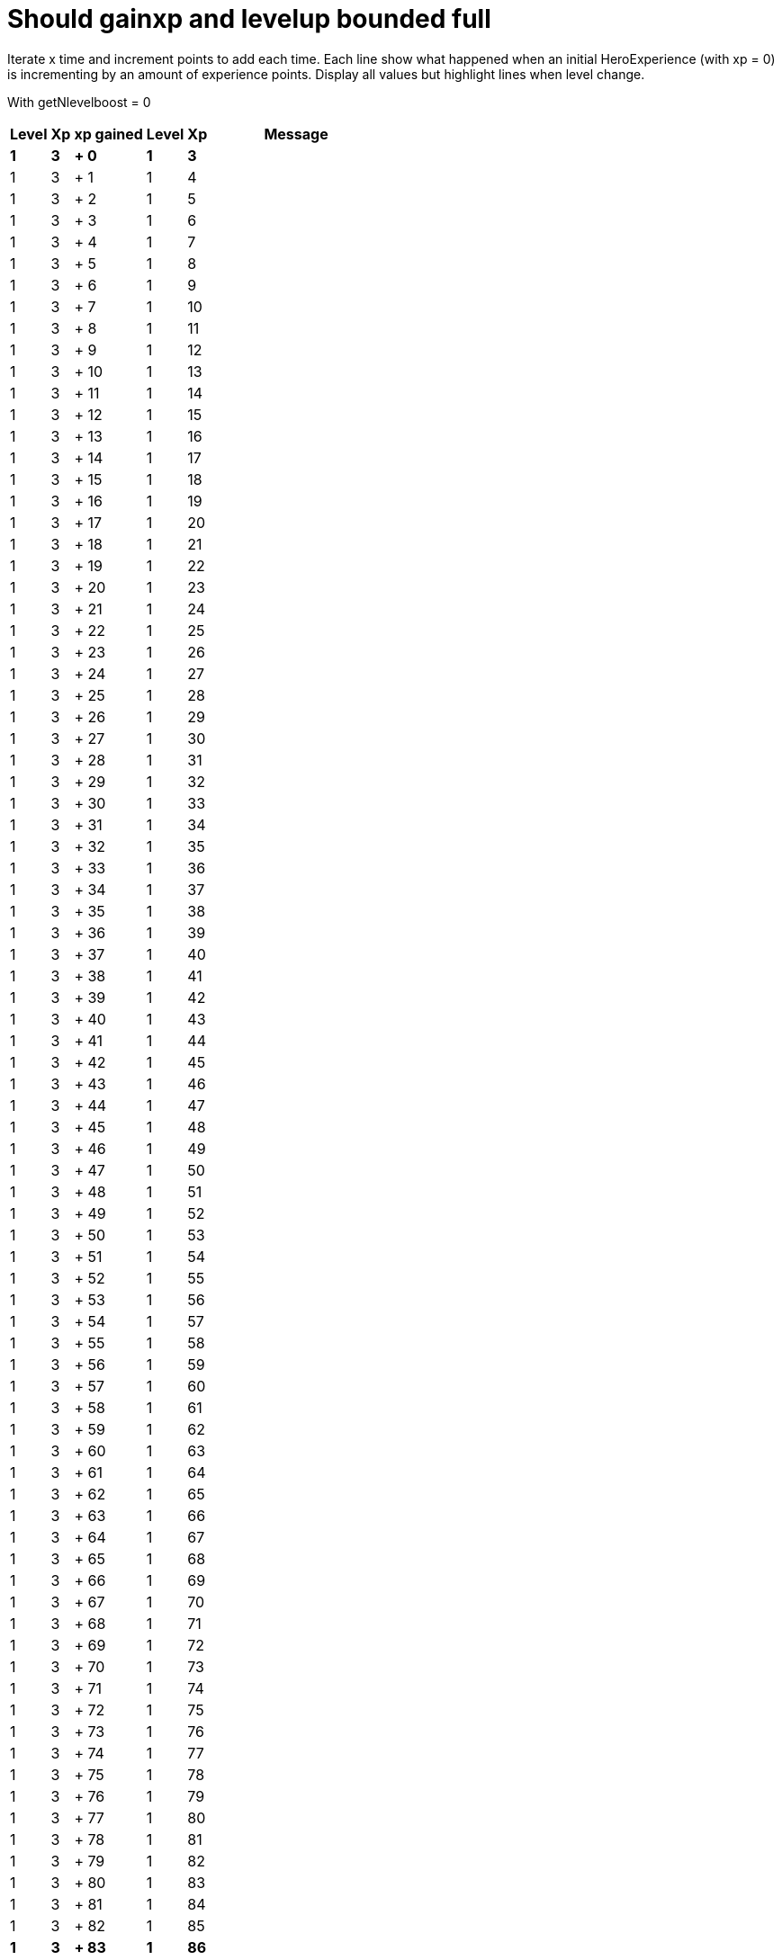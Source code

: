 ifndef::ROOT_PATH[:ROOT_PATH: ../../..]

[#org_sfvl_demo_heroexperiencetest_should_gainxp_and_levelup_bounded_full]
= Should gainxp and levelup bounded full

Iterate x time and increment points to add each time.
Each line show what happened when an initial HeroExperience (with xp = 0) is incrementing by an amount of experience points.
Display all values but highlight lines when level change.


With getNlevelboost = 0

[%autowidth, options="header"]
|====
 | Level  | Xp  | xp gained  | Level  | Xp  | Message 
a| *1* | *3* | *+ 0* | *1* | *3* |
 | 1 | 3 | + 1 | 1 | 4 | 
 | 1 | 3 | + 2 | 1 | 5 | 
 | 1 | 3 | + 3 | 1 | 6 | 
 | 1 | 3 | + 4 | 1 | 7 | 
 | 1 | 3 | + 5 | 1 | 8 | 
 | 1 | 3 | + 6 | 1 | 9 | 
 | 1 | 3 | + 7 | 1 | 10 | 
 | 1 | 3 | + 8 | 1 | 11 | 
 | 1 | 3 | + 9 | 1 | 12 | 
 | 1 | 3 | + 10 | 1 | 13 | 
 | 1 | 3 | + 11 | 1 | 14 | 
 | 1 | 3 | + 12 | 1 | 15 | 
 | 1 | 3 | + 13 | 1 | 16 | 
 | 1 | 3 | + 14 | 1 | 17 | 
 | 1 | 3 | + 15 | 1 | 18 | 
 | 1 | 3 | + 16 | 1 | 19 | 
 | 1 | 3 | + 17 | 1 | 20 | 
 | 1 | 3 | + 18 | 1 | 21 | 
 | 1 | 3 | + 19 | 1 | 22 | 
 | 1 | 3 | + 20 | 1 | 23 | 
 | 1 | 3 | + 21 | 1 | 24 | 
 | 1 | 3 | + 22 | 1 | 25 | 
 | 1 | 3 | + 23 | 1 | 26 | 
 | 1 | 3 | + 24 | 1 | 27 | 
 | 1 | 3 | + 25 | 1 | 28 | 
 | 1 | 3 | + 26 | 1 | 29 | 
 | 1 | 3 | + 27 | 1 | 30 | 
 | 1 | 3 | + 28 | 1 | 31 | 
 | 1 | 3 | + 29 | 1 | 32 | 
 | 1 | 3 | + 30 | 1 | 33 | 
 | 1 | 3 | + 31 | 1 | 34 | 
 | 1 | 3 | + 32 | 1 | 35 | 
 | 1 | 3 | + 33 | 1 | 36 | 
 | 1 | 3 | + 34 | 1 | 37 | 
 | 1 | 3 | + 35 | 1 | 38 | 
 | 1 | 3 | + 36 | 1 | 39 | 
 | 1 | 3 | + 37 | 1 | 40 | 
 | 1 | 3 | + 38 | 1 | 41 | 
 | 1 | 3 | + 39 | 1 | 42 | 
 | 1 | 3 | + 40 | 1 | 43 | 
 | 1 | 3 | + 41 | 1 | 44 | 
 | 1 | 3 | + 42 | 1 | 45 | 
 | 1 | 3 | + 43 | 1 | 46 | 
 | 1 | 3 | + 44 | 1 | 47 | 
 | 1 | 3 | + 45 | 1 | 48 | 
 | 1 | 3 | + 46 | 1 | 49 | 
 | 1 | 3 | + 47 | 1 | 50 | 
 | 1 | 3 | + 48 | 1 | 51 | 
 | 1 | 3 | + 49 | 1 | 52 | 
 | 1 | 3 | + 50 | 1 | 53 | 
 | 1 | 3 | + 51 | 1 | 54 | 
 | 1 | 3 | + 52 | 1 | 55 | 
 | 1 | 3 | + 53 | 1 | 56 | 
 | 1 | 3 | + 54 | 1 | 57 | 
 | 1 | 3 | + 55 | 1 | 58 | 
 | 1 | 3 | + 56 | 1 | 59 | 
 | 1 | 3 | + 57 | 1 | 60 | 
 | 1 | 3 | + 58 | 1 | 61 | 
 | 1 | 3 | + 59 | 1 | 62 | 
 | 1 | 3 | + 60 | 1 | 63 | 
 | 1 | 3 | + 61 | 1 | 64 | 
 | 1 | 3 | + 62 | 1 | 65 | 
 | 1 | 3 | + 63 | 1 | 66 | 
 | 1 | 3 | + 64 | 1 | 67 | 
 | 1 | 3 | + 65 | 1 | 68 | 
 | 1 | 3 | + 66 | 1 | 69 | 
 | 1 | 3 | + 67 | 1 | 70 | 
 | 1 | 3 | + 68 | 1 | 71 | 
 | 1 | 3 | + 69 | 1 | 72 | 
 | 1 | 3 | + 70 | 1 | 73 | 
 | 1 | 3 | + 71 | 1 | 74 | 
 | 1 | 3 | + 72 | 1 | 75 | 
 | 1 | 3 | + 73 | 1 | 76 | 
 | 1 | 3 | + 74 | 1 | 77 | 
 | 1 | 3 | + 75 | 1 | 78 | 
 | 1 | 3 | + 76 | 1 | 79 | 
 | 1 | 3 | + 77 | 1 | 80 | 
 | 1 | 3 | + 78 | 1 | 81 | 
 | 1 | 3 | + 79 | 1 | 82 | 
 | 1 | 3 | + 80 | 1 | 83 | 
 | 1 | 3 | + 81 | 1 | 84 | 
 | 1 | 3 | + 82 | 1 | 85 | 
a| *1* | *3* | *+ 83* | *1* | *86* |
a| *1* | *3* | *+ 84* | *2* | *0* | *Bob gains a NINJA level!* 
 | 1 | 3 | + 85 | 2 | 0 | Bob gains a NINJA level!
 | 1 | 3 | + 86 | 2 | 0 | Bob gains a NINJA level!
 | 1 | 3 | + 87 | 2 | 0 | Bob gains a NINJA level!
 | 1 | 3 | + 88 | 2 | 0 | Bob gains a NINJA level!
 | 1 | 3 | + 89 | 2 | 0 | Bob gains a NINJA level!
 | 1 | 3 | + 90 | 2 | 0 | Bob gains a NINJA level!
 | 1 | 3 | + 91 | 2 | 0 | Bob gains a NINJA level!
 | 1 | 3 | + 92 | 2 | 0 | Bob gains a NINJA level!
 | 1 | 3 | + 93 | 2 | 0 | Bob gains a NINJA level!
 | 1 | 3 | + 94 | 2 | 0 | Bob gains a NINJA level!
 | 1 | 3 | + 95 | 2 | 0 | Bob gains a NINJA level!
 | 1 | 3 | + 96 | 2 | 0 | Bob gains a NINJA level!
 | 1 | 3 | + 97 | 2 | 0 | Bob gains a NINJA level!
 | 1 | 3 | + 98 | 2 | 0 | Bob gains a NINJA level!
 | 1 | 3 | + 99 | 2 | 0 | Bob gains a NINJA level!
 | 1 | 3 | + 100 | 2 | 0 | Bob gains a NINJA level!
 | 1 | 3 | + 101 | 2 | 0 | Bob gains a NINJA level!
 | 1 | 3 | + 102 | 2 | 0 | Bob gains a NINJA level!
 | 1 | 3 | + 103 | 2 | 0 | Bob gains a NINJA level!
 | 1 | 3 | + 104 | 2 | 0 | Bob gains a NINJA level!
 | 1 | 3 | + 105 | 2 | 0 | Bob gains a NINJA level!
 | 1 | 3 | + 106 | 2 | 0 | Bob gains a NINJA level!
 | 1 | 3 | + 107 | 2 | 0 | Bob gains a NINJA level!
 | 1 | 3 | + 108 | 2 | 0 | Bob gains a NINJA level!
 | 1 | 3 | + 109 | 2 | 0 | Bob gains a NINJA level!
 | 1 | 3 | + 110 | 2 | 0 | Bob gains a NINJA level!
 | 1 | 3 | + 111 | 2 | 0 | Bob gains a NINJA level!
 | 1 | 3 | + 112 | 2 | 0 | Bob gains a NINJA level!
 | 1 | 3 | + 113 | 2 | 0 | Bob gains a NINJA level!
 | 1 | 3 | + 114 | 2 | 0 | Bob gains a NINJA level!
 | 1 | 3 | + 115 | 2 | 0 | Bob gains a NINJA level!
 | 1 | 3 | + 116 | 2 | 0 | Bob gains a NINJA level!
 | 1 | 3 | + 117 | 2 | 0 | Bob gains a NINJA level!
 | 1 | 3 | + 118 | 2 | 0 | Bob gains a NINJA level!
 | 1 | 3 | + 119 | 2 | 0 | Bob gains a NINJA level!
 | 1 | 3 | + 120 | 2 | 0 | Bob gains a NINJA level!
 | 1 | 3 | + 121 | 2 | 0 | Bob gains a NINJA level!
 | 1 | 3 | + 122 | 2 | 0 | Bob gains a NINJA level!
 | 1 | 3 | + 123 | 2 | 0 | Bob gains a NINJA level!
 | 1 | 3 | + 124 | 2 | 0 | Bob gains a NINJA level!
 | 1 | 3 | + 125 | 2 | 0 | Bob gains a NINJA level!
 | 1 | 3 | + 126 | 2 | 0 | Bob gains a NINJA level!
 | 1 | 3 | + 127 | 2 | 0 | Bob gains a NINJA level!
 | 1 | 3 | + 128 | 2 | 0 | Bob gains a NINJA level!
 | 1 | 3 | + 129 | 2 | 0 | Bob gains a NINJA level!
 | 1 | 3 | + 130 | 2 | 0 | Bob gains a NINJA level!
 | 1 | 3 | + 131 | 2 | 0 | Bob gains a NINJA level!
 | 1 | 3 | + 132 | 2 | 0 | Bob gains a NINJA level!
 | 1 | 3 | + 133 | 2 | 0 | Bob gains a NINJA level!
 | 1 | 3 | + 134 | 2 | 0 | Bob gains a NINJA level!
 | 1 | 3 | + 135 | 2 | 0 | Bob gains a NINJA level!
 | 1 | 3 | + 136 | 2 | 0 | Bob gains a NINJA level!
 | 1 | 3 | + 137 | 2 | 0 | Bob gains a NINJA level!
 | 1 | 3 | + 138 | 2 | 0 | Bob gains a NINJA level!
 | 1 | 3 | + 139 | 2 | 0 | Bob gains a NINJA level!
 | 1 | 3 | + 140 | 2 | 0 | Bob gains a NINJA level!
 | 1 | 3 | + 141 | 2 | 0 | Bob gains a NINJA level!
 | 1 | 3 | + 142 | 2 | 0 | Bob gains a NINJA level!
 | 1 | 3 | + 143 | 2 | 0 | Bob gains a NINJA level!
 | 1 | 3 | + 144 | 2 | 0 | Bob gains a NINJA level!
 | 1 | 3 | + 145 | 2 | 0 | Bob gains a NINJA level!
 | 1 | 3 | + 146 | 2 | 0 | Bob gains a NINJA level!
 | 1 | 3 | + 147 | 2 | 0 | Bob gains a NINJA level!
 | 1 | 3 | + 148 | 2 | 0 | Bob gains a NINJA level!
 | 1 | 3 | + 149 | 2 | 0 | Bob gains a NINJA level!
 | 1 | 3 | + 150 | 2 | 0 | Bob gains a NINJA level!
 | 1 | 3 | + 151 | 2 | 0 | Bob gains a NINJA level!
 | 1 | 3 | + 152 | 2 | 0 | Bob gains a NINJA level!
 | 1 | 3 | + 153 | 2 | 0 | Bob gains a NINJA level!
 | 1 | 3 | + 154 | 2 | 0 | Bob gains a NINJA level!
 | 1 | 3 | + 155 | 2 | 0 | Bob gains a NINJA level!
 | 1 | 3 | + 156 | 2 | 0 | Bob gains a NINJA level!
 | 1 | 3 | + 157 | 2 | 0 | Bob gains a NINJA level!
 | 1 | 3 | + 158 | 2 | 0 | Bob gains a NINJA level!
 | 1 | 3 | + 159 | 2 | 0 | Bob gains a NINJA level!
 | 1 | 3 | + 160 | 2 | 0 | Bob gains a NINJA level!
 | 1 | 3 | + 161 | 2 | 0 | Bob gains a NINJA level!
 | 1 | 3 | + 162 | 2 | 0 | Bob gains a NINJA level!
 | 1 | 3 | + 163 | 2 | 0 | Bob gains a NINJA level!
 | 1 | 3 | + 164 | 2 | 0 | Bob gains a NINJA level!
 | 1 | 3 | + 165 | 2 | 0 | Bob gains a NINJA level!
 | 1 | 3 | + 166 | 2 | 0 | Bob gains a NINJA level!
 | 1 | 3 | + 167 | 2 | 0 | Bob gains a NINJA level!
 | 1 | 3 | + 168 | 2 | 0 | Bob gains a NINJA level!
 | 1 | 3 | + 169 | 2 | 0 | Bob gains a NINJA level!
 | 1 | 3 | + 170 | 2 | 0 | Bob gains a NINJA level!
 | 1 | 3 | + 171 | 2 | 0 | Bob gains a NINJA level!
 | 1 | 3 | + 172 | 2 | 0 | Bob gains a NINJA level!
 | 1 | 3 | + 173 | 2 | 0 | Bob gains a NINJA level!
 | 1 | 3 | + 174 | 2 | 0 | Bob gains a NINJA level!
 | 1 | 3 | + 175 | 2 | 0 | Bob gains a NINJA level!
 | 1 | 3 | + 176 | 2 | 0 | Bob gains a NINJA level!
 | 1 | 3 | + 177 | 2 | 0 | Bob gains a NINJA level!
 | 1 | 3 | + 178 | 2 | 0 | Bob gains a NINJA level!
 | 1 | 3 | + 179 | 2 | 0 | Bob gains a NINJA level!
 | 1 | 3 | + 180 | 2 | 0 | Bob gains a NINJA level!
 | 1 | 3 | + 181 | 2 | 0 | Bob gains a NINJA level!
 | 1 | 3 | + 182 | 2 | 0 | Bob gains a NINJA level!
 | 1 | 3 | + 183 | 2 | 0 | Bob gains a NINJA level!
 | 1 | 3 | + 184 | 2 | 0 | Bob gains a NINJA level!
 | 1 | 3 | + 185 | 2 | 0 | Bob gains a NINJA level!
 | 1 | 3 | + 186 | 2 | 0 | Bob gains a NINJA level!
 | 1 | 3 | + 187 | 2 | 0 | Bob gains a NINJA level!
 | 1 | 3 | + 188 | 2 | 0 | Bob gains a NINJA level!
 | 1 | 3 | + 189 | 2 | 0 | Bob gains a NINJA level!
 | 1 | 3 | + 190 | 2 | 0 | Bob gains a NINJA level!
 | 1 | 3 | + 191 | 2 | 0 | Bob gains a NINJA level!
 | 1 | 3 | + 192 | 2 | 0 | Bob gains a NINJA level!
 | 1 | 3 | + 193 | 2 | 0 | Bob gains a NINJA level!
 | 1 | 3 | + 194 | 2 | 0 | Bob gains a NINJA level!
 | 1 | 3 | + 195 | 2 | 0 | Bob gains a NINJA level!
 | 1 | 3 | + 196 | 2 | 0 | Bob gains a NINJA level!
 | 1 | 3 | + 197 | 2 | 0 | Bob gains a NINJA level!
 | 1 | 3 | + 198 | 2 | 0 | Bob gains a NINJA level!
 | 1 | 3 | + 199 | 2 | 0 | Bob gains a NINJA level!
 | 1 | 3 | + 200 | 2 | 0 | Bob gains a NINJA level!
 | 1 | 3 | + 201 | 2 | 0 | Bob gains a NINJA level!
 | 1 | 3 | + 202 | 2 | 0 | Bob gains a NINJA level!
 | 1 | 3 | + 203 | 2 | 0 | Bob gains a NINJA level!
 | 1 | 3 | + 204 | 2 | 0 | Bob gains a NINJA level!
 | 1 | 3 | + 205 | 2 | 0 | Bob gains a NINJA level!
 | 1 | 3 | + 206 | 2 | 0 | Bob gains a NINJA level!
 | 1 | 3 | + 207 | 2 | 0 | Bob gains a NINJA level!
 | 1 | 3 | + 208 | 2 | 0 | Bob gains a NINJA level!
 | 1 | 3 | + 209 | 2 | 0 | Bob gains a NINJA level!
 | 1 | 3 | + 210 | 2 | 0 | Bob gains a NINJA level!
 | 1 | 3 | + 211 | 2 | 0 | Bob gains a NINJA level!
 | 1 | 3 | + 212 | 2 | 0 | Bob gains a NINJA level!
 | 1 | 3 | + 213 | 2 | 0 | Bob gains a NINJA level!
 | 1 | 3 | + 214 | 2 | 0 | Bob gains a NINJA level!
 | 1 | 3 | + 215 | 2 | 0 | Bob gains a NINJA level!
 | 1 | 3 | + 216 | 2 | 0 | Bob gains a NINJA level!
 | 1 | 3 | + 217 | 2 | 0 | Bob gains a NINJA level!
 | 1 | 3 | + 218 | 2 | 0 | Bob gains a NINJA level!
 | 1 | 3 | + 219 | 2 | 0 | Bob gains a NINJA level!
 | 1 | 3 | + 220 | 2 | 0 | Bob gains a NINJA level!
 | 1 | 3 | + 221 | 2 | 0 | Bob gains a NINJA level!
 | 1 | 3 | + 222 | 2 | 0 | Bob gains a NINJA level!
 | 1 | 3 | + 223 | 2 | 0 | Bob gains a NINJA level!
 | 1 | 3 | + 224 | 2 | 0 | Bob gains a NINJA level!
 | 1 | 3 | + 225 | 2 | 0 | Bob gains a NINJA level!
 | 1 | 3 | + 226 | 2 | 0 | Bob gains a NINJA level!
 | 1 | 3 | + 227 | 2 | 0 | Bob gains a NINJA level!
 | 1 | 3 | + 228 | 2 | 0 | Bob gains a NINJA level!
 | 1 | 3 | + 229 | 2 | 0 | Bob gains a NINJA level!
 | 1 | 3 | + 230 | 2 | 0 | Bob gains a NINJA level!
 | 1 | 3 | + 231 | 2 | 0 | Bob gains a NINJA level!
 | 1 | 3 | + 232 | 2 | 0 | Bob gains a NINJA level!
 | 1 | 3 | + 233 | 2 | 0 | Bob gains a NINJA level!
 | 1 | 3 | + 234 | 2 | 0 | Bob gains a NINJA level!
 | 1 | 3 | + 235 | 2 | 0 | Bob gains a NINJA level!
 | 1 | 3 | + 236 | 2 | 0 | Bob gains a NINJA level!
 | 1 | 3 | + 237 | 2 | 0 | Bob gains a NINJA level!
 | 1 | 3 | + 238 | 2 | 0 | Bob gains a NINJA level!
 | 1 | 3 | + 239 | 2 | 0 | Bob gains a NINJA level!
 | 1 | 3 | + 240 | 2 | 0 | Bob gains a NINJA level!
 | 1 | 3 | + 241 | 2 | 0 | Bob gains a NINJA level!
 | 1 | 3 | + 242 | 2 | 0 | Bob gains a NINJA level!
 | 1 | 3 | + 243 | 2 | 0 | Bob gains a NINJA level!
 | 1 | 3 | + 244 | 2 | 0 | Bob gains a NINJA level!
 | 1 | 3 | + 245 | 2 | 0 | Bob gains a NINJA level!
 | 1 | 3 | + 246 | 2 | 0 | Bob gains a NINJA level!
 | 1 | 3 | + 247 | 2 | 0 | Bob gains a NINJA level!
 | 1 | 3 | + 248 | 2 | 0 | Bob gains a NINJA level!
 | 1 | 3 | + 249 | 2 | 0 | Bob gains a NINJA level!
 | 1 | 3 | + 250 | 2 | 0 | Bob gains a NINJA level!
 | 1 | 3 | + 251 | 2 | 0 | Bob gains a NINJA level!
 | 1 | 3 | + 252 | 2 | 0 | Bob gains a NINJA level!
 | 1 | 3 | + 253 | 2 | 0 | Bob gains a NINJA level!
 | 1 | 3 | + 254 | 2 | 0 | Bob gains a NINJA level!
 | 1 | 3 | + 255 | 2 | 0 | Bob gains a NINJA level!
 | 1 | 3 | + 256 | 2 | 0 | Bob gains a NINJA level!
 | 1 | 3 | + 257 | 2 | 0 | Bob gains a NINJA level!
 | 1 | 3 | + 258 | 2 | 0 | Bob gains a NINJA level!
 | 1 | 3 | + 259 | 2 | 0 | Bob gains a NINJA level!
 | 1 | 3 | + 260 | 2 | 0 | Bob gains a NINJA level!
 | 1 | 3 | + 261 | 2 | 0 | Bob gains a NINJA level!
 | 1 | 3 | + 262 | 2 | 0 | Bob gains a NINJA level!
 | 1 | 3 | + 263 | 2 | 0 | Bob gains a NINJA level!
 | 1 | 3 | + 264 | 2 | 0 | Bob gains a NINJA level!
 | 1 | 3 | + 265 | 2 | 0 | Bob gains a NINJA level!
 | 1 | 3 | + 266 | 2 | 0 | Bob gains a NINJA level!
 | 1 | 3 | + 267 | 2 | 0 | Bob gains a NINJA level!
 | 1 | 3 | + 268 | 2 | 0 | Bob gains a NINJA level!
 | 1 | 3 | + 269 | 2 | 0 | Bob gains a NINJA level!
 | 1 | 3 | + 270 | 2 | 0 | Bob gains a NINJA level!
 | 1 | 3 | + 271 | 2 | 0 | Bob gains a NINJA level!
 | 1 | 3 | + 272 | 2 | 0 | Bob gains a NINJA level!
 | 1 | 3 | + 273 | 2 | 0 | Bob gains a NINJA level!
 | 1 | 3 | + 274 | 2 | 0 | Bob gains a NINJA level!
 | 1 | 3 | + 275 | 2 | 0 | Bob gains a NINJA level!
 | 1 | 3 | + 276 | 2 | 0 | Bob gains a NINJA level!
 | 1 | 3 | + 277 | 2 | 0 | Bob gains a NINJA level!
 | 1 | 3 | + 278 | 2 | 0 | Bob gains a NINJA level!
 | 1 | 3 | + 279 | 2 | 0 | Bob gains a NINJA level!
 | 1 | 3 | + 280 | 2 | 0 | Bob gains a NINJA level!
 | 1 | 3 | + 281 | 2 | 0 | Bob gains a NINJA level!
 | 1 | 3 | + 282 | 2 | 0 | Bob gains a NINJA level!
 | 1 | 3 | + 283 | 2 | 0 | Bob gains a NINJA level!
 | 1 | 3 | + 284 | 2 | 0 | Bob gains a NINJA level!
 | 1 | 3 | + 285 | 2 | 0 | Bob gains a NINJA level!
 | 1 | 3 | + 286 | 2 | 0 | Bob gains a NINJA level!
 | 1 | 3 | + 287 | 2 | 0 | Bob gains a NINJA level!
 | 1 | 3 | + 288 | 2 | 0 | Bob gains a NINJA level!
 | 1 | 3 | + 289 | 2 | 0 | Bob gains a NINJA level!
 | 1 | 3 | + 290 | 2 | 0 | Bob gains a NINJA level!
 | 1 | 3 | + 291 | 2 | 0 | Bob gains a NINJA level!
 | 1 | 3 | + 292 | 2 | 0 | Bob gains a NINJA level!
 | 1 | 3 | + 293 | 2 | 0 | Bob gains a NINJA level!
 | 1 | 3 | + 294 | 2 | 0 | Bob gains a NINJA level!
 | 1 | 3 | + 295 | 2 | 0 | Bob gains a NINJA level!
 | 1 | 3 | + 296 | 2 | 0 | Bob gains a NINJA level!
 | 1 | 3 | + 297 | 2 | 0 | Bob gains a NINJA level!
 | 1 | 3 | + 298 | 2 | 0 | Bob gains a NINJA level!
 | 1 | 3 | + 299 | 2 | 0 | Bob gains a NINJA level!
 | 1 | 3 | + 300 | 2 | 0 | Bob gains a NINJA level!
 | 1 | 3 | + 301 | 2 | 0 | Bob gains a NINJA level!
 | 1 | 3 | + 302 | 2 | 0 | Bob gains a NINJA level!
 | 1 | 3 | + 303 | 2 | 0 | Bob gains a NINJA level!
 | 1 | 3 | + 304 | 2 | 0 | Bob gains a NINJA level!
 | 1 | 3 | + 305 | 2 | 0 | Bob gains a NINJA level!
 | 1 | 3 | + 306 | 2 | 0 | Bob gains a NINJA level!
 | 1 | 3 | + 307 | 2 | 0 | Bob gains a NINJA level!
 | 1 | 3 | + 308 | 2 | 0 | Bob gains a NINJA level!
 | 1 | 3 | + 309 | 2 | 0 | Bob gains a NINJA level!
 | 1 | 3 | + 310 | 2 | 0 | Bob gains a NINJA level!
 | 1 | 3 | + 311 | 2 | 0 | Bob gains a NINJA level!
 | 1 | 3 | + 312 | 2 | 0 | Bob gains a NINJA level!
 | 1 | 3 | + 313 | 2 | 0 | Bob gains a NINJA level!
 | 1 | 3 | + 314 | 2 | 0 | Bob gains a NINJA level!
 | 1 | 3 | + 315 | 2 | 0 | Bob gains a NINJA level!
 | 1 | 3 | + 316 | 2 | 0 | Bob gains a NINJA level!
 | 1 | 3 | + 317 | 2 | 0 | Bob gains a NINJA level!
 | 1 | 3 | + 318 | 2 | 0 | Bob gains a NINJA level!
 | 1 | 3 | + 319 | 2 | 0 | Bob gains a NINJA level!
 | 1 | 3 | + 320 | 2 | 0 | Bob gains a NINJA level!
 | 1 | 3 | + 321 | 2 | 0 | Bob gains a NINJA level!
 | 1 | 3 | + 322 | 2 | 0 | Bob gains a NINJA level!
 | 1 | 3 | + 323 | 2 | 0 | Bob gains a NINJA level!
 | 1 | 3 | + 324 | 2 | 0 | Bob gains a NINJA level!
 | 1 | 3 | + 325 | 2 | 0 | Bob gains a NINJA level!
 | 1 | 3 | + 326 | 2 | 0 | Bob gains a NINJA level!
 | 1 | 3 | + 327 | 2 | 0 | Bob gains a NINJA level!
 | 1 | 3 | + 328 | 2 | 0 | Bob gains a NINJA level!
 | 1 | 3 | + 329 | 2 | 0 | Bob gains a NINJA level!
 | 1 | 3 | + 330 | 2 | 0 | Bob gains a NINJA level!
 | 1 | 3 | + 331 | 2 | 0 | Bob gains a NINJA level!
 | 1 | 3 | + 332 | 2 | 0 | Bob gains a NINJA level!
 | 1 | 3 | + 333 | 2 | 0 | Bob gains a NINJA level!
 | 1 | 3 | + 334 | 2 | 0 | Bob gains a NINJA level!
 | 1 | 3 | + 335 | 2 | 0 | Bob gains a NINJA level!
 | 1 | 3 | + 336 | 2 | 0 | Bob gains a NINJA level!
 | 1 | 3 | + 337 | 2 | 0 | Bob gains a NINJA level!
 | 1 | 3 | + 338 | 2 | 0 | Bob gains a NINJA level!
 | 1 | 3 | + 339 | 2 | 0 | Bob gains a NINJA level!
 | 1 | 3 | + 340 | 2 | 0 | Bob gains a NINJA level!
 | 1 | 3 | + 341 | 2 | 0 | Bob gains a NINJA level!
 | 1 | 3 | + 342 | 2 | 0 | Bob gains a NINJA level!
 | 1 | 3 | + 343 | 2 | 0 | Bob gains a NINJA level!
 | 1 | 3 | + 344 | 2 | 0 | Bob gains a NINJA level!
 | 1 | 3 | + 345 | 2 | 0 | Bob gains a NINJA level!
 | 1 | 3 | + 346 | 2 | 0 | Bob gains a NINJA level!
 | 1 | 3 | + 347 | 2 | 0 | Bob gains a NINJA level!
 | 1 | 3 | + 348 | 2 | 0 | Bob gains a NINJA level!
 | 1 | 3 | + 349 | 2 | 0 | Bob gains a NINJA level!
 | 1 | 3 | + 350 | 2 | 0 | Bob gains a NINJA level!
 | 1 | 3 | + 351 | 2 | 0 | Bob gains a NINJA level!
 | 1 | 3 | + 352 | 2 | 0 | Bob gains a NINJA level!
 | 1 | 3 | + 353 | 2 | 0 | Bob gains a NINJA level!
 | 1 | 3 | + 354 | 2 | 0 | Bob gains a NINJA level!
 | 1 | 3 | + 355 | 2 | 0 | Bob gains a NINJA level!
 | 1 | 3 | + 356 | 2 | 0 | Bob gains a NINJA level!
 | 1 | 3 | + 357 | 2 | 0 | Bob gains a NINJA level!
 | 1 | 3 | + 358 | 2 | 0 | Bob gains a NINJA level!
 | 1 | 3 | + 359 | 2 | 0 | Bob gains a NINJA level!
 | 1 | 3 | + 360 | 2 | 0 | Bob gains a NINJA level!
 | 1 | 3 | + 361 | 2 | 0 | Bob gains a NINJA level!
 | 1 | 3 | + 362 | 2 | 0 | Bob gains a NINJA level!
 | 1 | 3 | + 363 | 2 | 0 | Bob gains a NINJA level!
 | 1 | 3 | + 364 | 2 | 0 | Bob gains a NINJA level!
 | 1 | 3 | + 365 | 2 | 0 | Bob gains a NINJA level!
 | 1 | 3 | + 366 | 2 | 0 | Bob gains a NINJA level!
 | 1 | 3 | + 367 | 2 | 0 | Bob gains a NINJA level!
 | 1 | 3 | + 368 | 2 | 0 | Bob gains a NINJA level!
 | 1 | 3 | + 369 | 2 | 0 | Bob gains a NINJA level!
 | 1 | 3 | + 370 | 2 | 0 | Bob gains a NINJA level!
 | 1 | 3 | + 371 | 2 | 0 | Bob gains a NINJA level!
 | 1 | 3 | + 372 | 2 | 0 | Bob gains a NINJA level!
 | 1 | 3 | + 373 | 2 | 0 | Bob gains a NINJA level!
 | 1 | 3 | + 374 | 2 | 0 | Bob gains a NINJA level!
 | 1 | 3 | + 375 | 2 | 0 | Bob gains a NINJA level!
 | 1 | 3 | + 376 | 2 | 0 | Bob gains a NINJA level!
 | 1 | 3 | + 377 | 2 | 0 | Bob gains a NINJA level!
 | 1 | 3 | + 378 | 2 | 0 | Bob gains a NINJA level!
 | 1 | 3 | + 379 | 2 | 0 | Bob gains a NINJA level!
 | 1 | 3 | + 380 | 2 | 0 | Bob gains a NINJA level!
 | 1 | 3 | + 381 | 2 | 0 | Bob gains a NINJA level!
 | 1 | 3 | + 382 | 2 | 0 | Bob gains a NINJA level!
 | 1 | 3 | + 383 | 2 | 0 | Bob gains a NINJA level!
 | 1 | 3 | + 384 | 2 | 0 | Bob gains a NINJA level!
 | 1 | 3 | + 385 | 2 | 0 | Bob gains a NINJA level!
 | 1 | 3 | + 386 | 2 | 0 | Bob gains a NINJA level!
 | 1 | 3 | + 387 | 2 | 0 | Bob gains a NINJA level!
 | 1 | 3 | + 388 | 2 | 0 | Bob gains a NINJA level!
 | 1 | 3 | + 389 | 2 | 0 | Bob gains a NINJA level!
 | 1 | 3 | + 390 | 2 | 0 | Bob gains a NINJA level!
 | 1 | 3 | + 391 | 2 | 0 | Bob gains a NINJA level!
 | 1 | 3 | + 392 | 2 | 0 | Bob gains a NINJA level!
 | 1 | 3 | + 393 | 2 | 0 | Bob gains a NINJA level!
 | 1 | 3 | + 394 | 2 | 0 | Bob gains a NINJA level!
 | 1 | 3 | + 395 | 2 | 0 | Bob gains a NINJA level!
 | 1 | 3 | + 396 | 2 | 0 | Bob gains a NINJA level!
 | 1 | 3 | + 397 | 2 | 0 | Bob gains a NINJA level!
 | 1 | 3 | + 398 | 2 | 0 | Bob gains a NINJA level!
 | 1 | 3 | + 399 | 2 | 0 | Bob gains a NINJA level!
 | 1 | 3 | + 400 | 2 | 0 | Bob gains a NINJA level!
 | 1 | 3 | + 401 | 2 | 0 | Bob gains a NINJA level!
 | 1 | 3 | + 402 | 2 | 0 | Bob gains a NINJA level!
 | 1 | 3 | + 403 | 2 | 0 | Bob gains a NINJA level!
 | 1 | 3 | + 404 | 2 | 0 | Bob gains a NINJA level!
 | 1 | 3 | + 405 | 2 | 0 | Bob gains a NINJA level!
 | 1 | 3 | + 406 | 2 | 0 | Bob gains a NINJA level!
 | 1 | 3 | + 407 | 2 | 0 | Bob gains a NINJA level!
 | 1 | 3 | + 408 | 2 | 0 | Bob gains a NINJA level!
 | 1 | 3 | + 409 | 2 | 0 | Bob gains a NINJA level!
 | 1 | 3 | + 410 | 2 | 0 | Bob gains a NINJA level!
 | 1 | 3 | + 411 | 2 | 0 | Bob gains a NINJA level!
 | 1 | 3 | + 412 | 2 | 0 | Bob gains a NINJA level!
 | 1 | 3 | + 413 | 2 | 0 | Bob gains a NINJA level!
 | 1 | 3 | + 414 | 2 | 0 | Bob gains a NINJA level!
 | 1 | 3 | + 415 | 2 | 0 | Bob gains a NINJA level!
 | 1 | 3 | + 416 | 2 | 0 | Bob gains a NINJA level!
 | 1 | 3 | + 417 | 2 | 0 | Bob gains a NINJA level!
 | 1 | 3 | + 418 | 2 | 0 | Bob gains a NINJA level!
 | 1 | 3 | + 419 | 2 | 0 | Bob gains a NINJA level!
 | 1 | 3 | + 420 | 2 | 0 | Bob gains a NINJA level!
 | 1 | 3 | + 421 | 2 | 0 | Bob gains a NINJA level!
 | 1 | 3 | + 422 | 2 | 0 | Bob gains a NINJA level!
 | 1 | 3 | + 423 | 2 | 0 | Bob gains a NINJA level!
 | 1 | 3 | + 424 | 2 | 0 | Bob gains a NINJA level!
 | 1 | 3 | + 425 | 2 | 0 | Bob gains a NINJA level!
 | 1 | 3 | + 426 | 2 | 0 | Bob gains a NINJA level!
 | 1 | 3 | + 427 | 2 | 0 | Bob gains a NINJA level!
 | 1 | 3 | + 428 | 2 | 0 | Bob gains a NINJA level!
 | 1 | 3 | + 429 | 2 | 0 | Bob gains a NINJA level!
 | 1 | 3 | + 430 | 2 | 0 | Bob gains a NINJA level!
 | 1 | 3 | + 431 | 2 | 0 | Bob gains a NINJA level!
 | 1 | 3 | + 432 | 2 | 0 | Bob gains a NINJA level!
 | 1 | 3 | + 433 | 2 | 0 | Bob gains a NINJA level!
 | 1 | 3 | + 434 | 2 | 0 | Bob gains a NINJA level!
 | 1 | 3 | + 435 | 2 | 0 | Bob gains a NINJA level!
 | 1 | 3 | + 436 | 2 | 0 | Bob gains a NINJA level!
 | 1 | 3 | + 437 | 2 | 0 | Bob gains a NINJA level!
 | 1 | 3 | + 438 | 2 | 0 | Bob gains a NINJA level!
 | 1 | 3 | + 439 | 2 | 0 | Bob gains a NINJA level!
 | 1 | 3 | + 440 | 2 | 0 | Bob gains a NINJA level!
 | 1 | 3 | + 441 | 2 | 0 | Bob gains a NINJA level!
 | 1 | 3 | + 442 | 2 | 0 | Bob gains a NINJA level!
 | 1 | 3 | + 443 | 2 | 0 | Bob gains a NINJA level!
 | 1 | 3 | + 444 | 2 | 0 | Bob gains a NINJA level!
 | 1 | 3 | + 445 | 2 | 0 | Bob gains a NINJA level!
 | 1 | 3 | + 446 | 2 | 0 | Bob gains a NINJA level!
 | 1 | 3 | + 447 | 2 | 0 | Bob gains a NINJA level!
 | 1 | 3 | + 448 | 2 | 0 | Bob gains a NINJA level!
 | 1 | 3 | + 449 | 2 | 0 | Bob gains a NINJA level!
 | 1 | 3 | + 450 | 2 | 0 | Bob gains a NINJA level!
 | 1 | 3 | + 451 | 2 | 0 | Bob gains a NINJA level!
 | 1 | 3 | + 452 | 2 | 0 | Bob gains a NINJA level!
 | 1 | 3 | + 453 | 2 | 0 | Bob gains a NINJA level!
 | 1 | 3 | + 454 | 2 | 0 | Bob gains a NINJA level!
 | 1 | 3 | + 455 | 2 | 0 | Bob gains a NINJA level!
 | 1 | 3 | + 456 | 2 | 0 | Bob gains a NINJA level!
 | 1 | 3 | + 457 | 2 | 0 | Bob gains a NINJA level!
 | 1 | 3 | + 458 | 2 | 0 | Bob gains a NINJA level!
 | 1 | 3 | + 459 | 2 | 0 | Bob gains a NINJA level!
 | 1 | 3 | + 460 | 2 | 0 | Bob gains a NINJA level!
 | 1 | 3 | + 461 | 2 | 0 | Bob gains a NINJA level!
 | 1 | 3 | + 462 | 2 | 0 | Bob gains a NINJA level!
 | 1 | 3 | + 463 | 2 | 0 | Bob gains a NINJA level!
 | 1 | 3 | + 464 | 2 | 0 | Bob gains a NINJA level!
 | 1 | 3 | + 465 | 2 | 0 | Bob gains a NINJA level!
 | 1 | 3 | + 466 | 2 | 0 | Bob gains a NINJA level!
 | 1 | 3 | + 467 | 2 | 0 | Bob gains a NINJA level!
 | 1 | 3 | + 468 | 2 | 0 | Bob gains a NINJA level!
 | 1 | 3 | + 469 | 2 | 0 | Bob gains a NINJA level!
 | 1 | 3 | + 470 | 2 | 0 | Bob gains a NINJA level!
 | 1 | 3 | + 471 | 2 | 0 | Bob gains a NINJA level!
 | 1 | 3 | + 472 | 2 | 0 | Bob gains a NINJA level!
 | 1 | 3 | + 473 | 2 | 0 | Bob gains a NINJA level!
 | 1 | 3 | + 474 | 2 | 0 | Bob gains a NINJA level!
 | 1 | 3 | + 475 | 2 | 0 | Bob gains a NINJA level!
 | 1 | 3 | + 476 | 2 | 0 | Bob gains a NINJA level!
 | 1 | 3 | + 477 | 2 | 0 | Bob gains a NINJA level!
 | 1 | 3 | + 478 | 2 | 0 | Bob gains a NINJA level!
 | 1 | 3 | + 479 | 2 | 0 | Bob gains a NINJA level!
 | 1 | 3 | + 480 | 2 | 0 | Bob gains a NINJA level!
 | 1 | 3 | + 481 | 2 | 0 | Bob gains a NINJA level!
 | 1 | 3 | + 482 | 2 | 0 | Bob gains a NINJA level!
 | 1 | 3 | + 483 | 2 | 0 | Bob gains a NINJA level!
 | 1 | 3 | + 484 | 2 | 0 | Bob gains a NINJA level!
 | 1 | 3 | + 485 | 2 | 0 | Bob gains a NINJA level!
 | 1 | 3 | + 486 | 2 | 0 | Bob gains a NINJA level!
 | 1 | 3 | + 487 | 2 | 0 | Bob gains a NINJA level!
 | 1 | 3 | + 488 | 2 | 0 | Bob gains a NINJA level!
 | 1 | 3 | + 489 | 2 | 0 | Bob gains a NINJA level!
 | 1 | 3 | + 490 | 2 | 0 | Bob gains a NINJA level!
 | 1 | 3 | + 491 | 2 | 0 | Bob gains a NINJA level!
 | 1 | 3 | + 492 | 2 | 0 | Bob gains a NINJA level!
 | 1 | 3 | + 493 | 2 | 0 | Bob gains a NINJA level!
 | 1 | 3 | + 494 | 2 | 0 | Bob gains a NINJA level!
 | 1 | 3 | + 495 | 2 | 0 | Bob gains a NINJA level!
 | 1 | 3 | + 496 | 2 | 0 | Bob gains a NINJA level!
 | 1 | 3 | + 497 | 2 | 0 | Bob gains a NINJA level!
 | 1 | 3 | + 498 | 2 | 0 | Bob gains a NINJA level!

|====


With getNlevelboost = 1

[%autowidth, options="header"]
|====
 | Level  | Xp  | xp gained  | Level  | Xp  | Message 
a| *1* | *3* | *+ 0* | *1* | *3* |
 | 1 | 3 | + 1 | 1 | 4 | 
 | 1 | 3 | + 2 | 1 | 5 | 
 | 1 | 3 | + 3 | 1 | 6 | 
 | 1 | 3 | + 4 | 1 | 7 | 
 | 1 | 3 | + 5 | 1 | 8 | 
 | 1 | 3 | + 6 | 1 | 9 | 
 | 1 | 3 | + 7 | 1 | 10 | 
 | 1 | 3 | + 8 | 1 | 11 | 
 | 1 | 3 | + 9 | 1 | 12 | 
 | 1 | 3 | + 10 | 1 | 13 | 
 | 1 | 3 | + 11 | 1 | 14 | 
 | 1 | 3 | + 12 | 1 | 15 | 
 | 1 | 3 | + 13 | 1 | 16 | 
 | 1 | 3 | + 14 | 1 | 17 | 
 | 1 | 3 | + 15 | 1 | 18 | 
 | 1 | 3 | + 16 | 1 | 19 | 
 | 1 | 3 | + 17 | 1 | 20 | 
 | 1 | 3 | + 18 | 1 | 21 | 
 | 1 | 3 | + 19 | 1 | 22 | 
 | 1 | 3 | + 20 | 1 | 23 | 
 | 1 | 3 | + 21 | 1 | 24 | 
 | 1 | 3 | + 22 | 1 | 25 | 
 | 1 | 3 | + 23 | 1 | 26 | 
 | 1 | 3 | + 24 | 1 | 27 | 
 | 1 | 3 | + 25 | 1 | 28 | 
 | 1 | 3 | + 26 | 1 | 29 | 
 | 1 | 3 | + 27 | 1 | 30 | 
 | 1 | 3 | + 28 | 1 | 31 | 
 | 1 | 3 | + 29 | 1 | 32 | 
 | 1 | 3 | + 30 | 1 | 33 | 
 | 1 | 3 | + 31 | 1 | 34 | 
 | 1 | 3 | + 32 | 1 | 35 | 
 | 1 | 3 | + 33 | 1 | 36 | 
 | 1 | 3 | + 34 | 1 | 37 | 
 | 1 | 3 | + 35 | 1 | 38 | 
 | 1 | 3 | + 36 | 1 | 39 | 
 | 1 | 3 | + 37 | 1 | 40 | 
 | 1 | 3 | + 38 | 1 | 41 | 
 | 1 | 3 | + 39 | 1 | 42 | 
 | 1 | 3 | + 40 | 1 | 43 | 
 | 1 | 3 | + 41 | 1 | 44 | 
 | 1 | 3 | + 42 | 1 | 45 | 
 | 1 | 3 | + 43 | 1 | 46 | 
 | 1 | 3 | + 44 | 1 | 47 | 
 | 1 | 3 | + 45 | 1 | 48 | 
 | 1 | 3 | + 46 | 1 | 49 | 
 | 1 | 3 | + 47 | 1 | 50 | 
a| *1* | *3* | *+ 48* | *1* | *51* |
a| *1* | *3* | *+ 49* | *2* | *0* | *Bob gains a NINJA level!* 
 | 1 | 3 | + 50 | 2 | 0 | Bob gains a NINJA level!
 | 1 | 3 | + 51 | 2 | 0 | Bob gains a NINJA level!
 | 1 | 3 | + 52 | 2 | 0 | Bob gains a NINJA level!
 | 1 | 3 | + 53 | 2 | 0 | Bob gains a NINJA level!
 | 1 | 3 | + 54 | 2 | 0 | Bob gains a NINJA level!
 | 1 | 3 | + 55 | 2 | 0 | Bob gains a NINJA level!
 | 1 | 3 | + 56 | 2 | 0 | Bob gains a NINJA level!
 | 1 | 3 | + 57 | 2 | 0 | Bob gains a NINJA level!
 | 1 | 3 | + 58 | 2 | 0 | Bob gains a NINJA level!
 | 1 | 3 | + 59 | 2 | 0 | Bob gains a NINJA level!
 | 1 | 3 | + 60 | 2 | 0 | Bob gains a NINJA level!
 | 1 | 3 | + 61 | 2 | 0 | Bob gains a NINJA level!
 | 1 | 3 | + 62 | 2 | 0 | Bob gains a NINJA level!
 | 1 | 3 | + 63 | 2 | 0 | Bob gains a NINJA level!
 | 1 | 3 | + 64 | 2 | 0 | Bob gains a NINJA level!
 | 1 | 3 | + 65 | 2 | 0 | Bob gains a NINJA level!
 | 1 | 3 | + 66 | 2 | 0 | Bob gains a NINJA level!
 | 1 | 3 | + 67 | 2 | 0 | Bob gains a NINJA level!
 | 1 | 3 | + 68 | 2 | 0 | Bob gains a NINJA level!
 | 1 | 3 | + 69 | 2 | 0 | Bob gains a NINJA level!
 | 1 | 3 | + 70 | 2 | 0 | Bob gains a NINJA level!
 | 1 | 3 | + 71 | 2 | 0 | Bob gains a NINJA level!
 | 1 | 3 | + 72 | 2 | 0 | Bob gains a NINJA level!
 | 1 | 3 | + 73 | 2 | 0 | Bob gains a NINJA level!
 | 1 | 3 | + 74 | 2 | 0 | Bob gains a NINJA level!
 | 1 | 3 | + 75 | 2 | 0 | Bob gains a NINJA level!
 | 1 | 3 | + 76 | 2 | 0 | Bob gains a NINJA level!
 | 1 | 3 | + 77 | 2 | 0 | Bob gains a NINJA level!
 | 1 | 3 | + 78 | 2 | 0 | Bob gains a NINJA level!
 | 1 | 3 | + 79 | 2 | 0 | Bob gains a NINJA level!
 | 1 | 3 | + 80 | 2 | 0 | Bob gains a NINJA level!
 | 1 | 3 | + 81 | 2 | 0 | Bob gains a NINJA level!
 | 1 | 3 | + 82 | 2 | 0 | Bob gains a NINJA level!
 | 1 | 3 | + 83 | 2 | 0 | Bob gains a NINJA level!
 | 1 | 3 | + 84 | 2 | 0 | Bob gains a NINJA level!
 | 1 | 3 | + 85 | 2 | 0 | Bob gains a NINJA level!
 | 1 | 3 | + 86 | 2 | 0 | Bob gains a NINJA level!
 | 1 | 3 | + 87 | 2 | 0 | Bob gains a NINJA level!
 | 1 | 3 | + 88 | 2 | 0 | Bob gains a NINJA level!
 | 1 | 3 | + 89 | 2 | 0 | Bob gains a NINJA level!
 | 1 | 3 | + 90 | 2 | 0 | Bob gains a NINJA level!
 | 1 | 3 | + 91 | 2 | 0 | Bob gains a NINJA level!
 | 1 | 3 | + 92 | 2 | 0 | Bob gains a NINJA level!
 | 1 | 3 | + 93 | 2 | 0 | Bob gains a NINJA level!
 | 1 | 3 | + 94 | 2 | 0 | Bob gains a NINJA level!
 | 1 | 3 | + 95 | 2 | 0 | Bob gains a NINJA level!
 | 1 | 3 | + 96 | 2 | 0 | Bob gains a NINJA level!
 | 1 | 3 | + 97 | 2 | 0 | Bob gains a NINJA level!
 | 1 | 3 | + 98 | 2 | 0 | Bob gains a NINJA level!
 | 1 | 3 | + 99 | 2 | 0 | Bob gains a NINJA level!
 | 1 | 3 | + 100 | 2 | 0 | Bob gains a NINJA level!
 | 1 | 3 | + 101 | 2 | 0 | Bob gains a NINJA level!
 | 1 | 3 | + 102 | 2 | 0 | Bob gains a NINJA level!
 | 1 | 3 | + 103 | 2 | 0 | Bob gains a NINJA level!
 | 1 | 3 | + 104 | 2 | 0 | Bob gains a NINJA level!
 | 1 | 3 | + 105 | 2 | 0 | Bob gains a NINJA level!
 | 1 | 3 | + 106 | 2 | 0 | Bob gains a NINJA level!
 | 1 | 3 | + 107 | 2 | 0 | Bob gains a NINJA level!
 | 1 | 3 | + 108 | 2 | 0 | Bob gains a NINJA level!
 | 1 | 3 | + 109 | 2 | 0 | Bob gains a NINJA level!
 | 1 | 3 | + 110 | 2 | 0 | Bob gains a NINJA level!
 | 1 | 3 | + 111 | 2 | 0 | Bob gains a NINJA level!
 | 1 | 3 | + 112 | 2 | 0 | Bob gains a NINJA level!
 | 1 | 3 | + 113 | 2 | 0 | Bob gains a NINJA level!
 | 1 | 3 | + 114 | 2 | 0 | Bob gains a NINJA level!
 | 1 | 3 | + 115 | 2 | 0 | Bob gains a NINJA level!
 | 1 | 3 | + 116 | 2 | 0 | Bob gains a NINJA level!
 | 1 | 3 | + 117 | 2 | 0 | Bob gains a NINJA level!
 | 1 | 3 | + 118 | 2 | 0 | Bob gains a NINJA level!
 | 1 | 3 | + 119 | 2 | 0 | Bob gains a NINJA level!
 | 1 | 3 | + 120 | 2 | 0 | Bob gains a NINJA level!
 | 1 | 3 | + 121 | 2 | 0 | Bob gains a NINJA level!
 | 1 | 3 | + 122 | 2 | 0 | Bob gains a NINJA level!
 | 1 | 3 | + 123 | 2 | 0 | Bob gains a NINJA level!
 | 1 | 3 | + 124 | 2 | 0 | Bob gains a NINJA level!
 | 1 | 3 | + 125 | 2 | 0 | Bob gains a NINJA level!
 | 1 | 3 | + 126 | 2 | 0 | Bob gains a NINJA level!
 | 1 | 3 | + 127 | 2 | 0 | Bob gains a NINJA level!
 | 1 | 3 | + 128 | 2 | 0 | Bob gains a NINJA level!
 | 1 | 3 | + 129 | 2 | 0 | Bob gains a NINJA level!
 | 1 | 3 | + 130 | 2 | 0 | Bob gains a NINJA level!
 | 1 | 3 | + 131 | 2 | 0 | Bob gains a NINJA level!
 | 1 | 3 | + 132 | 2 | 0 | Bob gains a NINJA level!
 | 1 | 3 | + 133 | 2 | 0 | Bob gains a NINJA level!
 | 1 | 3 | + 134 | 2 | 0 | Bob gains a NINJA level!
 | 1 | 3 | + 135 | 2 | 0 | Bob gains a NINJA level!
 | 1 | 3 | + 136 | 2 | 0 | Bob gains a NINJA level!
 | 1 | 3 | + 137 | 2 | 0 | Bob gains a NINJA level!
 | 1 | 3 | + 138 | 2 | 0 | Bob gains a NINJA level!
 | 1 | 3 | + 139 | 2 | 0 | Bob gains a NINJA level!
 | 1 | 3 | + 140 | 2 | 0 | Bob gains a NINJA level!
 | 1 | 3 | + 141 | 2 | 0 | Bob gains a NINJA level!
 | 1 | 3 | + 142 | 2 | 0 | Bob gains a NINJA level!
 | 1 | 3 | + 143 | 2 | 0 | Bob gains a NINJA level!
 | 1 | 3 | + 144 | 2 | 0 | Bob gains a NINJA level!
 | 1 | 3 | + 145 | 2 | 0 | Bob gains a NINJA level!
 | 1 | 3 | + 146 | 2 | 0 | Bob gains a NINJA level!
 | 1 | 3 | + 147 | 2 | 0 | Bob gains a NINJA level!
 | 1 | 3 | + 148 | 2 | 0 | Bob gains a NINJA level!
 | 1 | 3 | + 149 | 2 | 0 | Bob gains a NINJA level!
 | 1 | 3 | + 150 | 2 | 0 | Bob gains a NINJA level!
 | 1 | 3 | + 151 | 2 | 0 | Bob gains a NINJA level!
 | 1 | 3 | + 152 | 2 | 0 | Bob gains a NINJA level!
 | 1 | 3 | + 153 | 2 | 0 | Bob gains a NINJA level!
 | 1 | 3 | + 154 | 2 | 0 | Bob gains a NINJA level!
 | 1 | 3 | + 155 | 2 | 0 | Bob gains a NINJA level!
 | 1 | 3 | + 156 | 2 | 0 | Bob gains a NINJA level!
 | 1 | 3 | + 157 | 2 | 0 | Bob gains a NINJA level!
 | 1 | 3 | + 158 | 2 | 0 | Bob gains a NINJA level!
 | 1 | 3 | + 159 | 2 | 0 | Bob gains a NINJA level!
 | 1 | 3 | + 160 | 2 | 0 | Bob gains a NINJA level!
 | 1 | 3 | + 161 | 2 | 0 | Bob gains a NINJA level!
 | 1 | 3 | + 162 | 2 | 0 | Bob gains a NINJA level!
 | 1 | 3 | + 163 | 2 | 0 | Bob gains a NINJA level!
 | 1 | 3 | + 164 | 2 | 0 | Bob gains a NINJA level!
 | 1 | 3 | + 165 | 2 | 0 | Bob gains a NINJA level!
 | 1 | 3 | + 166 | 2 | 0 | Bob gains a NINJA level!
 | 1 | 3 | + 167 | 2 | 0 | Bob gains a NINJA level!
 | 1 | 3 | + 168 | 2 | 0 | Bob gains a NINJA level!
 | 1 | 3 | + 169 | 2 | 0 | Bob gains a NINJA level!
 | 1 | 3 | + 170 | 2 | 0 | Bob gains a NINJA level!
 | 1 | 3 | + 171 | 2 | 0 | Bob gains a NINJA level!
 | 1 | 3 | + 172 | 2 | 0 | Bob gains a NINJA level!
 | 1 | 3 | + 173 | 2 | 0 | Bob gains a NINJA level!
 | 1 | 3 | + 174 | 2 | 0 | Bob gains a NINJA level!
 | 1 | 3 | + 175 | 2 | 0 | Bob gains a NINJA level!
 | 1 | 3 | + 176 | 2 | 0 | Bob gains a NINJA level!
 | 1 | 3 | + 177 | 2 | 0 | Bob gains a NINJA level!
 | 1 | 3 | + 178 | 2 | 0 | Bob gains a NINJA level!
 | 1 | 3 | + 179 | 2 | 0 | Bob gains a NINJA level!
 | 1 | 3 | + 180 | 2 | 0 | Bob gains a NINJA level!
 | 1 | 3 | + 181 | 2 | 0 | Bob gains a NINJA level!
 | 1 | 3 | + 182 | 2 | 0 | Bob gains a NINJA level!
 | 1 | 3 | + 183 | 2 | 0 | Bob gains a NINJA level!
 | 1 | 3 | + 184 | 2 | 0 | Bob gains a NINJA level!
 | 1 | 3 | + 185 | 2 | 0 | Bob gains a NINJA level!
 | 1 | 3 | + 186 | 2 | 0 | Bob gains a NINJA level!
 | 1 | 3 | + 187 | 2 | 0 | Bob gains a NINJA level!
 | 1 | 3 | + 188 | 2 | 0 | Bob gains a NINJA level!
 | 1 | 3 | + 189 | 2 | 0 | Bob gains a NINJA level!
 | 1 | 3 | + 190 | 2 | 0 | Bob gains a NINJA level!
 | 1 | 3 | + 191 | 2 | 0 | Bob gains a NINJA level!
 | 1 | 3 | + 192 | 2 | 0 | Bob gains a NINJA level!
 | 1 | 3 | + 193 | 2 | 0 | Bob gains a NINJA level!
 | 1 | 3 | + 194 | 2 | 0 | Bob gains a NINJA level!
 | 1 | 3 | + 195 | 2 | 0 | Bob gains a NINJA level!
 | 1 | 3 | + 196 | 2 | 0 | Bob gains a NINJA level!
 | 1 | 3 | + 197 | 2 | 0 | Bob gains a NINJA level!
 | 1 | 3 | + 198 | 2 | 0 | Bob gains a NINJA level!
 | 1 | 3 | + 199 | 2 | 0 | Bob gains a NINJA level!
 | 1 | 3 | + 200 | 2 | 0 | Bob gains a NINJA level!
 | 1 | 3 | + 201 | 2 | 0 | Bob gains a NINJA level!
 | 1 | 3 | + 202 | 2 | 0 | Bob gains a NINJA level!
 | 1 | 3 | + 203 | 2 | 0 | Bob gains a NINJA level!
 | 1 | 3 | + 204 | 2 | 0 | Bob gains a NINJA level!
 | 1 | 3 | + 205 | 2 | 0 | Bob gains a NINJA level!
 | 1 | 3 | + 206 | 2 | 0 | Bob gains a NINJA level!
 | 1 | 3 | + 207 | 2 | 0 | Bob gains a NINJA level!
 | 1 | 3 | + 208 | 2 | 0 | Bob gains a NINJA level!
 | 1 | 3 | + 209 | 2 | 0 | Bob gains a NINJA level!
 | 1 | 3 | + 210 | 2 | 0 | Bob gains a NINJA level!
 | 1 | 3 | + 211 | 2 | 0 | Bob gains a NINJA level!
 | 1 | 3 | + 212 | 2 | 0 | Bob gains a NINJA level!
 | 1 | 3 | + 213 | 2 | 0 | Bob gains a NINJA level!
 | 1 | 3 | + 214 | 2 | 0 | Bob gains a NINJA level!
 | 1 | 3 | + 215 | 2 | 0 | Bob gains a NINJA level!
 | 1 | 3 | + 216 | 2 | 0 | Bob gains a NINJA level!
 | 1 | 3 | + 217 | 2 | 0 | Bob gains a NINJA level!
 | 1 | 3 | + 218 | 2 | 0 | Bob gains a NINJA level!
 | 1 | 3 | + 219 | 2 | 0 | Bob gains a NINJA level!
 | 1 | 3 | + 220 | 2 | 0 | Bob gains a NINJA level!
 | 1 | 3 | + 221 | 2 | 0 | Bob gains a NINJA level!
 | 1 | 3 | + 222 | 2 | 0 | Bob gains a NINJA level!
 | 1 | 3 | + 223 | 2 | 0 | Bob gains a NINJA level!
 | 1 | 3 | + 224 | 2 | 0 | Bob gains a NINJA level!
 | 1 | 3 | + 225 | 2 | 0 | Bob gains a NINJA level!
 | 1 | 3 | + 226 | 2 | 0 | Bob gains a NINJA level!
 | 1 | 3 | + 227 | 2 | 0 | Bob gains a NINJA level!
 | 1 | 3 | + 228 | 2 | 0 | Bob gains a NINJA level!
 | 1 | 3 | + 229 | 2 | 0 | Bob gains a NINJA level!
 | 1 | 3 | + 230 | 2 | 0 | Bob gains a NINJA level!
 | 1 | 3 | + 231 | 2 | 0 | Bob gains a NINJA level!
 | 1 | 3 | + 232 | 2 | 0 | Bob gains a NINJA level!
 | 1 | 3 | + 233 | 2 | 0 | Bob gains a NINJA level!
 | 1 | 3 | + 234 | 2 | 0 | Bob gains a NINJA level!
 | 1 | 3 | + 235 | 2 | 0 | Bob gains a NINJA level!
 | 1 | 3 | + 236 | 2 | 0 | Bob gains a NINJA level!
 | 1 | 3 | + 237 | 2 | 0 | Bob gains a NINJA level!
 | 1 | 3 | + 238 | 2 | 0 | Bob gains a NINJA level!
 | 1 | 3 | + 239 | 2 | 0 | Bob gains a NINJA level!
 | 1 | 3 | + 240 | 2 | 0 | Bob gains a NINJA level!
 | 1 | 3 | + 241 | 2 | 0 | Bob gains a NINJA level!
 | 1 | 3 | + 242 | 2 | 0 | Bob gains a NINJA level!
 | 1 | 3 | + 243 | 2 | 0 | Bob gains a NINJA level!
 | 1 | 3 | + 244 | 2 | 0 | Bob gains a NINJA level!
 | 1 | 3 | + 245 | 2 | 0 | Bob gains a NINJA level!
 | 1 | 3 | + 246 | 2 | 0 | Bob gains a NINJA level!
 | 1 | 3 | + 247 | 2 | 0 | Bob gains a NINJA level!
 | 1 | 3 | + 248 | 2 | 0 | Bob gains a NINJA level!
 | 1 | 3 | + 249 | 2 | 0 | Bob gains a NINJA level!
 | 1 | 3 | + 250 | 2 | 0 | Bob gains a NINJA level!
 | 1 | 3 | + 251 | 2 | 0 | Bob gains a NINJA level!
 | 1 | 3 | + 252 | 2 | 0 | Bob gains a NINJA level!
 | 1 | 3 | + 253 | 2 | 0 | Bob gains a NINJA level!
 | 1 | 3 | + 254 | 2 | 0 | Bob gains a NINJA level!
 | 1 | 3 | + 255 | 2 | 0 | Bob gains a NINJA level!
 | 1 | 3 | + 256 | 2 | 0 | Bob gains a NINJA level!
 | 1 | 3 | + 257 | 2 | 0 | Bob gains a NINJA level!
 | 1 | 3 | + 258 | 2 | 0 | Bob gains a NINJA level!
 | 1 | 3 | + 259 | 2 | 0 | Bob gains a NINJA level!
 | 1 | 3 | + 260 | 2 | 0 | Bob gains a NINJA level!
 | 1 | 3 | + 261 | 2 | 0 | Bob gains a NINJA level!
 | 1 | 3 | + 262 | 2 | 0 | Bob gains a NINJA level!
 | 1 | 3 | + 263 | 2 | 0 | Bob gains a NINJA level!
 | 1 | 3 | + 264 | 2 | 0 | Bob gains a NINJA level!
 | 1 | 3 | + 265 | 2 | 0 | Bob gains a NINJA level!
 | 1 | 3 | + 266 | 2 | 0 | Bob gains a NINJA level!
 | 1 | 3 | + 267 | 2 | 0 | Bob gains a NINJA level!
 | 1 | 3 | + 268 | 2 | 0 | Bob gains a NINJA level!
 | 1 | 3 | + 269 | 2 | 0 | Bob gains a NINJA level!
 | 1 | 3 | + 270 | 2 | 0 | Bob gains a NINJA level!
 | 1 | 3 | + 271 | 2 | 0 | Bob gains a NINJA level!
 | 1 | 3 | + 272 | 2 | 0 | Bob gains a NINJA level!
 | 1 | 3 | + 273 | 2 | 0 | Bob gains a NINJA level!
 | 1 | 3 | + 274 | 2 | 0 | Bob gains a NINJA level!
 | 1 | 3 | + 275 | 2 | 0 | Bob gains a NINJA level!
 | 1 | 3 | + 276 | 2 | 0 | Bob gains a NINJA level!
 | 1 | 3 | + 277 | 2 | 0 | Bob gains a NINJA level!
 | 1 | 3 | + 278 | 2 | 0 | Bob gains a NINJA level!
 | 1 | 3 | + 279 | 2 | 0 | Bob gains a NINJA level!
 | 1 | 3 | + 280 | 2 | 0 | Bob gains a NINJA level!
 | 1 | 3 | + 281 | 2 | 0 | Bob gains a NINJA level!
 | 1 | 3 | + 282 | 2 | 0 | Bob gains a NINJA level!
 | 1 | 3 | + 283 | 2 | 0 | Bob gains a NINJA level!
 | 1 | 3 | + 284 | 2 | 0 | Bob gains a NINJA level!
 | 1 | 3 | + 285 | 2 | 0 | Bob gains a NINJA level!
 | 1 | 3 | + 286 | 2 | 0 | Bob gains a NINJA level!
 | 1 | 3 | + 287 | 2 | 0 | Bob gains a NINJA level!
 | 1 | 3 | + 288 | 2 | 0 | Bob gains a NINJA level!
 | 1 | 3 | + 289 | 2 | 0 | Bob gains a NINJA level!
 | 1 | 3 | + 290 | 2 | 0 | Bob gains a NINJA level!
 | 1 | 3 | + 291 | 2 | 0 | Bob gains a NINJA level!
 | 1 | 3 | + 292 | 2 | 0 | Bob gains a NINJA level!
 | 1 | 3 | + 293 | 2 | 0 | Bob gains a NINJA level!
 | 1 | 3 | + 294 | 2 | 0 | Bob gains a NINJA level!
 | 1 | 3 | + 295 | 2 | 0 | Bob gains a NINJA level!
 | 1 | 3 | + 296 | 2 | 0 | Bob gains a NINJA level!
 | 1 | 3 | + 297 | 2 | 0 | Bob gains a NINJA level!
 | 1 | 3 | + 298 | 2 | 0 | Bob gains a NINJA level!
 | 1 | 3 | + 299 | 2 | 0 | Bob gains a NINJA level!
 | 1 | 3 | + 300 | 2 | 0 | Bob gains a NINJA level!
 | 1 | 3 | + 301 | 2 | 0 | Bob gains a NINJA level!
 | 1 | 3 | + 302 | 2 | 0 | Bob gains a NINJA level!
 | 1 | 3 | + 303 | 2 | 0 | Bob gains a NINJA level!
 | 1 | 3 | + 304 | 2 | 0 | Bob gains a NINJA level!
 | 1 | 3 | + 305 | 2 | 0 | Bob gains a NINJA level!
 | 1 | 3 | + 306 | 2 | 0 | Bob gains a NINJA level!
 | 1 | 3 | + 307 | 2 | 0 | Bob gains a NINJA level!
 | 1 | 3 | + 308 | 2 | 0 | Bob gains a NINJA level!
 | 1 | 3 | + 309 | 2 | 0 | Bob gains a NINJA level!
 | 1 | 3 | + 310 | 2 | 0 | Bob gains a NINJA level!
 | 1 | 3 | + 311 | 2 | 0 | Bob gains a NINJA level!
 | 1 | 3 | + 312 | 2 | 0 | Bob gains a NINJA level!
 | 1 | 3 | + 313 | 2 | 0 | Bob gains a NINJA level!
 | 1 | 3 | + 314 | 2 | 0 | Bob gains a NINJA level!
 | 1 | 3 | + 315 | 2 | 0 | Bob gains a NINJA level!
 | 1 | 3 | + 316 | 2 | 0 | Bob gains a NINJA level!
 | 1 | 3 | + 317 | 2 | 0 | Bob gains a NINJA level!
 | 1 | 3 | + 318 | 2 | 0 | Bob gains a NINJA level!
 | 1 | 3 | + 319 | 2 | 0 | Bob gains a NINJA level!
 | 1 | 3 | + 320 | 2 | 0 | Bob gains a NINJA level!
 | 1 | 3 | + 321 | 2 | 0 | Bob gains a NINJA level!
 | 1 | 3 | + 322 | 2 | 0 | Bob gains a NINJA level!
 | 1 | 3 | + 323 | 2 | 0 | Bob gains a NINJA level!
 | 1 | 3 | + 324 | 2 | 0 | Bob gains a NINJA level!
 | 1 | 3 | + 325 | 2 | 0 | Bob gains a NINJA level!
 | 1 | 3 | + 326 | 2 | 0 | Bob gains a NINJA level!
 | 1 | 3 | + 327 | 2 | 0 | Bob gains a NINJA level!
 | 1 | 3 | + 328 | 2 | 0 | Bob gains a NINJA level!
 | 1 | 3 | + 329 | 2 | 0 | Bob gains a NINJA level!
 | 1 | 3 | + 330 | 2 | 0 | Bob gains a NINJA level!
 | 1 | 3 | + 331 | 2 | 0 | Bob gains a NINJA level!
 | 1 | 3 | + 332 | 2 | 0 | Bob gains a NINJA level!
 | 1 | 3 | + 333 | 2 | 0 | Bob gains a NINJA level!
 | 1 | 3 | + 334 | 2 | 0 | Bob gains a NINJA level!
 | 1 | 3 | + 335 | 2 | 0 | Bob gains a NINJA level!
 | 1 | 3 | + 336 | 2 | 0 | Bob gains a NINJA level!
 | 1 | 3 | + 337 | 2 | 0 | Bob gains a NINJA level!
 | 1 | 3 | + 338 | 2 | 0 | Bob gains a NINJA level!
 | 1 | 3 | + 339 | 2 | 0 | Bob gains a NINJA level!
 | 1 | 3 | + 340 | 2 | 0 | Bob gains a NINJA level!
 | 1 | 3 | + 341 | 2 | 0 | Bob gains a NINJA level!
 | 1 | 3 | + 342 | 2 | 0 | Bob gains a NINJA level!
 | 1 | 3 | + 343 | 2 | 0 | Bob gains a NINJA level!
 | 1 | 3 | + 344 | 2 | 0 | Bob gains a NINJA level!
 | 1 | 3 | + 345 | 2 | 0 | Bob gains a NINJA level!
 | 1 | 3 | + 346 | 2 | 0 | Bob gains a NINJA level!
 | 1 | 3 | + 347 | 2 | 0 | Bob gains a NINJA level!
 | 1 | 3 | + 348 | 2 | 0 | Bob gains a NINJA level!
 | 1 | 3 | + 349 | 2 | 0 | Bob gains a NINJA level!
 | 1 | 3 | + 350 | 2 | 0 | Bob gains a NINJA level!
 | 1 | 3 | + 351 | 2 | 0 | Bob gains a NINJA level!
 | 1 | 3 | + 352 | 2 | 0 | Bob gains a NINJA level!
 | 1 | 3 | + 353 | 2 | 0 | Bob gains a NINJA level!
 | 1 | 3 | + 354 | 2 | 0 | Bob gains a NINJA level!
 | 1 | 3 | + 355 | 2 | 0 | Bob gains a NINJA level!
 | 1 | 3 | + 356 | 2 | 0 | Bob gains a NINJA level!
 | 1 | 3 | + 357 | 2 | 0 | Bob gains a NINJA level!
 | 1 | 3 | + 358 | 2 | 0 | Bob gains a NINJA level!
 | 1 | 3 | + 359 | 2 | 0 | Bob gains a NINJA level!
 | 1 | 3 | + 360 | 2 | 0 | Bob gains a NINJA level!
 | 1 | 3 | + 361 | 2 | 0 | Bob gains a NINJA level!
 | 1 | 3 | + 362 | 2 | 0 | Bob gains a NINJA level!
 | 1 | 3 | + 363 | 2 | 0 | Bob gains a NINJA level!
 | 1 | 3 | + 364 | 2 | 0 | Bob gains a NINJA level!
 | 1 | 3 | + 365 | 2 | 0 | Bob gains a NINJA level!
 | 1 | 3 | + 366 | 2 | 0 | Bob gains a NINJA level!
 | 1 | 3 | + 367 | 2 | 0 | Bob gains a NINJA level!
 | 1 | 3 | + 368 | 2 | 0 | Bob gains a NINJA level!
 | 1 | 3 | + 369 | 2 | 0 | Bob gains a NINJA level!
 | 1 | 3 | + 370 | 2 | 0 | Bob gains a NINJA level!
 | 1 | 3 | + 371 | 2 | 0 | Bob gains a NINJA level!
 | 1 | 3 | + 372 | 2 | 0 | Bob gains a NINJA level!
 | 1 | 3 | + 373 | 2 | 0 | Bob gains a NINJA level!
 | 1 | 3 | + 374 | 2 | 0 | Bob gains a NINJA level!
 | 1 | 3 | + 375 | 2 | 0 | Bob gains a NINJA level!
 | 1 | 3 | + 376 | 2 | 0 | Bob gains a NINJA level!
 | 1 | 3 | + 377 | 2 | 0 | Bob gains a NINJA level!
 | 1 | 3 | + 378 | 2 | 0 | Bob gains a NINJA level!
 | 1 | 3 | + 379 | 2 | 0 | Bob gains a NINJA level!
 | 1 | 3 | + 380 | 2 | 0 | Bob gains a NINJA level!
 | 1 | 3 | + 381 | 2 | 0 | Bob gains a NINJA level!
 | 1 | 3 | + 382 | 2 | 0 | Bob gains a NINJA level!
 | 1 | 3 | + 383 | 2 | 0 | Bob gains a NINJA level!
 | 1 | 3 | + 384 | 2 | 0 | Bob gains a NINJA level!
 | 1 | 3 | + 385 | 2 | 0 | Bob gains a NINJA level!
 | 1 | 3 | + 386 | 2 | 0 | Bob gains a NINJA level!
 | 1 | 3 | + 387 | 2 | 0 | Bob gains a NINJA level!
 | 1 | 3 | + 388 | 2 | 0 | Bob gains a NINJA level!
 | 1 | 3 | + 389 | 2 | 0 | Bob gains a NINJA level!
 | 1 | 3 | + 390 | 2 | 0 | Bob gains a NINJA level!
 | 1 | 3 | + 391 | 2 | 0 | Bob gains a NINJA level!
 | 1 | 3 | + 392 | 2 | 0 | Bob gains a NINJA level!
 | 1 | 3 | + 393 | 2 | 0 | Bob gains a NINJA level!
 | 1 | 3 | + 394 | 2 | 0 | Bob gains a NINJA level!
 | 1 | 3 | + 395 | 2 | 0 | Bob gains a NINJA level!
 | 1 | 3 | + 396 | 2 | 0 | Bob gains a NINJA level!
 | 1 | 3 | + 397 | 2 | 0 | Bob gains a NINJA level!
 | 1 | 3 | + 398 | 2 | 0 | Bob gains a NINJA level!
 | 1 | 3 | + 399 | 2 | 0 | Bob gains a NINJA level!
 | 1 | 3 | + 400 | 2 | 0 | Bob gains a NINJA level!
 | 1 | 3 | + 401 | 2 | 0 | Bob gains a NINJA level!
 | 1 | 3 | + 402 | 2 | 0 | Bob gains a NINJA level!
 | 1 | 3 | + 403 | 2 | 0 | Bob gains a NINJA level!
 | 1 | 3 | + 404 | 2 | 0 | Bob gains a NINJA level!
 | 1 | 3 | + 405 | 2 | 0 | Bob gains a NINJA level!
 | 1 | 3 | + 406 | 2 | 0 | Bob gains a NINJA level!
 | 1 | 3 | + 407 | 2 | 0 | Bob gains a NINJA level!
 | 1 | 3 | + 408 | 2 | 0 | Bob gains a NINJA level!
 | 1 | 3 | + 409 | 2 | 0 | Bob gains a NINJA level!
 | 1 | 3 | + 410 | 2 | 0 | Bob gains a NINJA level!
 | 1 | 3 | + 411 | 2 | 0 | Bob gains a NINJA level!
 | 1 | 3 | + 412 | 2 | 0 | Bob gains a NINJA level!
 | 1 | 3 | + 413 | 2 | 0 | Bob gains a NINJA level!
 | 1 | 3 | + 414 | 2 | 0 | Bob gains a NINJA level!
 | 1 | 3 | + 415 | 2 | 0 | Bob gains a NINJA level!
 | 1 | 3 | + 416 | 2 | 0 | Bob gains a NINJA level!
 | 1 | 3 | + 417 | 2 | 0 | Bob gains a NINJA level!
 | 1 | 3 | + 418 | 2 | 0 | Bob gains a NINJA level!
 | 1 | 3 | + 419 | 2 | 0 | Bob gains a NINJA level!
 | 1 | 3 | + 420 | 2 | 0 | Bob gains a NINJA level!
 | 1 | 3 | + 421 | 2 | 0 | Bob gains a NINJA level!
 | 1 | 3 | + 422 | 2 | 0 | Bob gains a NINJA level!
 | 1 | 3 | + 423 | 2 | 0 | Bob gains a NINJA level!
 | 1 | 3 | + 424 | 2 | 0 | Bob gains a NINJA level!
 | 1 | 3 | + 425 | 2 | 0 | Bob gains a NINJA level!
 | 1 | 3 | + 426 | 2 | 0 | Bob gains a NINJA level!
 | 1 | 3 | + 427 | 2 | 0 | Bob gains a NINJA level!
 | 1 | 3 | + 428 | 2 | 0 | Bob gains a NINJA level!
 | 1 | 3 | + 429 | 2 | 0 | Bob gains a NINJA level!
 | 1 | 3 | + 430 | 2 | 0 | Bob gains a NINJA level!
 | 1 | 3 | + 431 | 2 | 0 | Bob gains a NINJA level!
 | 1 | 3 | + 432 | 2 | 0 | Bob gains a NINJA level!
 | 1 | 3 | + 433 | 2 | 0 | Bob gains a NINJA level!
 | 1 | 3 | + 434 | 2 | 0 | Bob gains a NINJA level!
 | 1 | 3 | + 435 | 2 | 0 | Bob gains a NINJA level!
 | 1 | 3 | + 436 | 2 | 0 | Bob gains a NINJA level!
 | 1 | 3 | + 437 | 2 | 0 | Bob gains a NINJA level!
 | 1 | 3 | + 438 | 2 | 0 | Bob gains a NINJA level!
 | 1 | 3 | + 439 | 2 | 0 | Bob gains a NINJA level!
 | 1 | 3 | + 440 | 2 | 0 | Bob gains a NINJA level!
 | 1 | 3 | + 441 | 2 | 0 | Bob gains a NINJA level!
 | 1 | 3 | + 442 | 2 | 0 | Bob gains a NINJA level!
 | 1 | 3 | + 443 | 2 | 0 | Bob gains a NINJA level!
 | 1 | 3 | + 444 | 2 | 0 | Bob gains a NINJA level!
 | 1 | 3 | + 445 | 2 | 0 | Bob gains a NINJA level!
 | 1 | 3 | + 446 | 2 | 0 | Bob gains a NINJA level!
 | 1 | 3 | + 447 | 2 | 0 | Bob gains a NINJA level!
 | 1 | 3 | + 448 | 2 | 0 | Bob gains a NINJA level!
 | 1 | 3 | + 449 | 2 | 0 | Bob gains a NINJA level!
 | 1 | 3 | + 450 | 2 | 0 | Bob gains a NINJA level!
 | 1 | 3 | + 451 | 2 | 0 | Bob gains a NINJA level!
 | 1 | 3 | + 452 | 2 | 0 | Bob gains a NINJA level!
 | 1 | 3 | + 453 | 2 | 0 | Bob gains a NINJA level!
 | 1 | 3 | + 454 | 2 | 0 | Bob gains a NINJA level!
 | 1 | 3 | + 455 | 2 | 0 | Bob gains a NINJA level!
 | 1 | 3 | + 456 | 2 | 0 | Bob gains a NINJA level!
 | 1 | 3 | + 457 | 2 | 0 | Bob gains a NINJA level!
 | 1 | 3 | + 458 | 2 | 0 | Bob gains a NINJA level!
 | 1 | 3 | + 459 | 2 | 0 | Bob gains a NINJA level!
 | 1 | 3 | + 460 | 2 | 0 | Bob gains a NINJA level!
 | 1 | 3 | + 461 | 2 | 0 | Bob gains a NINJA level!
 | 1 | 3 | + 462 | 2 | 0 | Bob gains a NINJA level!
 | 1 | 3 | + 463 | 2 | 0 | Bob gains a NINJA level!
 | 1 | 3 | + 464 | 2 | 0 | Bob gains a NINJA level!
 | 1 | 3 | + 465 | 2 | 0 | Bob gains a NINJA level!
 | 1 | 3 | + 466 | 2 | 0 | Bob gains a NINJA level!
 | 1 | 3 | + 467 | 2 | 0 | Bob gains a NINJA level!
 | 1 | 3 | + 468 | 2 | 0 | Bob gains a NINJA level!
 | 1 | 3 | + 469 | 2 | 0 | Bob gains a NINJA level!
 | 1 | 3 | + 470 | 2 | 0 | Bob gains a NINJA level!
 | 1 | 3 | + 471 | 2 | 0 | Bob gains a NINJA level!
 | 1 | 3 | + 472 | 2 | 0 | Bob gains a NINJA level!
 | 1 | 3 | + 473 | 2 | 0 | Bob gains a NINJA level!
 | 1 | 3 | + 474 | 2 | 0 | Bob gains a NINJA level!
 | 1 | 3 | + 475 | 2 | 0 | Bob gains a NINJA level!
 | 1 | 3 | + 476 | 2 | 0 | Bob gains a NINJA level!
 | 1 | 3 | + 477 | 2 | 0 | Bob gains a NINJA level!
 | 1 | 3 | + 478 | 2 | 0 | Bob gains a NINJA level!
 | 1 | 3 | + 479 | 2 | 0 | Bob gains a NINJA level!
 | 1 | 3 | + 480 | 2 | 0 | Bob gains a NINJA level!
 | 1 | 3 | + 481 | 2 | 0 | Bob gains a NINJA level!
 | 1 | 3 | + 482 | 2 | 0 | Bob gains a NINJA level!
 | 1 | 3 | + 483 | 2 | 0 | Bob gains a NINJA level!
 | 1 | 3 | + 484 | 2 | 0 | Bob gains a NINJA level!
 | 1 | 3 | + 485 | 2 | 0 | Bob gains a NINJA level!
 | 1 | 3 | + 486 | 2 | 0 | Bob gains a NINJA level!
 | 1 | 3 | + 487 | 2 | 0 | Bob gains a NINJA level!
 | 1 | 3 | + 488 | 2 | 0 | Bob gains a NINJA level!
 | 1 | 3 | + 489 | 2 | 0 | Bob gains a NINJA level!
 | 1 | 3 | + 490 | 2 | 0 | Bob gains a NINJA level!
 | 1 | 3 | + 491 | 2 | 0 | Bob gains a NINJA level!
 | 1 | 3 | + 492 | 2 | 0 | Bob gains a NINJA level!
 | 1 | 3 | + 493 | 2 | 0 | Bob gains a NINJA level!
 | 1 | 3 | + 494 | 2 | 0 | Bob gains a NINJA level!
 | 1 | 3 | + 495 | 2 | 0 | Bob gains a NINJA level!
 | 1 | 3 | + 496 | 2 | 0 | Bob gains a NINJA level!
 | 1 | 3 | + 497 | 2 | 0 | Bob gains a NINJA level!
 | 1 | 3 | + 498 | 2 | 0 | Bob gains a NINJA level!

|====


With getNlevelboost = 0

[%autowidth, options="header"]
|====
 | Level  | Xp  | xp gained  | Level  | Xp  | Message 
a| *4* | *3* | *+ 0* | *4* | *3* |
 | 4 | 3 | + 1 | 4 | 4 | 
 | 4 | 3 | + 2 | 4 | 5 | 
 | 4 | 3 | + 3 | 4 | 6 | 
 | 4 | 3 | + 4 | 4 | 7 | 
 | 4 | 3 | + 5 | 4 | 8 | 
 | 4 | 3 | + 6 | 4 | 9 | 
 | 4 | 3 | + 7 | 4 | 10 | 
 | 4 | 3 | + 8 | 4 | 11 | 
 | 4 | 3 | + 9 | 4 | 12 | 
 | 4 | 3 | + 10 | 4 | 13 | 
 | 4 | 3 | + 11 | 4 | 14 | 
 | 4 | 3 | + 12 | 4 | 15 | 
 | 4 | 3 | + 13 | 4 | 16 | 
 | 4 | 3 | + 14 | 4 | 17 | 
 | 4 | 3 | + 15 | 4 | 18 | 
 | 4 | 3 | + 16 | 4 | 19 | 
 | 4 | 3 | + 17 | 4 | 20 | 
 | 4 | 3 | + 18 | 4 | 21 | 
 | 4 | 3 | + 19 | 4 | 22 | 
 | 4 | 3 | + 20 | 4 | 23 | 
 | 4 | 3 | + 21 | 4 | 24 | 
 | 4 | 3 | + 22 | 4 | 25 | 
 | 4 | 3 | + 23 | 4 | 26 | 
 | 4 | 3 | + 24 | 4 | 27 | 
 | 4 | 3 | + 25 | 4 | 28 | 
 | 4 | 3 | + 26 | 4 | 29 | 
 | 4 | 3 | + 27 | 4 | 30 | 
 | 4 | 3 | + 28 | 4 | 31 | 
 | 4 | 3 | + 29 | 4 | 32 | 
 | 4 | 3 | + 30 | 4 | 33 | 
 | 4 | 3 | + 31 | 4 | 34 | 
 | 4 | 3 | + 32 | 4 | 35 | 
 | 4 | 3 | + 33 | 4 | 36 | 
 | 4 | 3 | + 34 | 4 | 37 | 
 | 4 | 3 | + 35 | 4 | 38 | 
 | 4 | 3 | + 36 | 4 | 39 | 
 | 4 | 3 | + 37 | 4 | 40 | 
 | 4 | 3 | + 38 | 4 | 41 | 
 | 4 | 3 | + 39 | 4 | 42 | 
 | 4 | 3 | + 40 | 4 | 43 | 
 | 4 | 3 | + 41 | 4 | 44 | 
 | 4 | 3 | + 42 | 4 | 45 | 
 | 4 | 3 | + 43 | 4 | 46 | 
 | 4 | 3 | + 44 | 4 | 47 | 
 | 4 | 3 | + 45 | 4 | 48 | 
 | 4 | 3 | + 46 | 4 | 49 | 
 | 4 | 3 | + 47 | 4 | 50 | 
 | 4 | 3 | + 48 | 4 | 51 | 
 | 4 | 3 | + 49 | 4 | 52 | 
 | 4 | 3 | + 50 | 4 | 53 | 
 | 4 | 3 | + 51 | 4 | 54 | 
 | 4 | 3 | + 52 | 4 | 55 | 
 | 4 | 3 | + 53 | 4 | 56 | 
 | 4 | 3 | + 54 | 4 | 57 | 
 | 4 | 3 | + 55 | 4 | 58 | 
 | 4 | 3 | + 56 | 4 | 59 | 
 | 4 | 3 | + 57 | 4 | 60 | 
 | 4 | 3 | + 58 | 4 | 61 | 
 | 4 | 3 | + 59 | 4 | 62 | 
 | 4 | 3 | + 60 | 4 | 63 | 
 | 4 | 3 | + 61 | 4 | 64 | 
 | 4 | 3 | + 62 | 4 | 65 | 
 | 4 | 3 | + 63 | 4 | 66 | 
 | 4 | 3 | + 64 | 4 | 67 | 
 | 4 | 3 | + 65 | 4 | 68 | 
 | 4 | 3 | + 66 | 4 | 69 | 
 | 4 | 3 | + 67 | 4 | 70 | 
 | 4 | 3 | + 68 | 4 | 71 | 
 | 4 | 3 | + 69 | 4 | 72 | 
 | 4 | 3 | + 70 | 4 | 73 | 
 | 4 | 3 | + 71 | 4 | 74 | 
 | 4 | 3 | + 72 | 4 | 75 | 
 | 4 | 3 | + 73 | 4 | 76 | 
 | 4 | 3 | + 74 | 4 | 77 | 
 | 4 | 3 | + 75 | 4 | 78 | 
 | 4 | 3 | + 76 | 4 | 79 | 
 | 4 | 3 | + 77 | 4 | 80 | 
 | 4 | 3 | + 78 | 4 | 81 | 
 | 4 | 3 | + 79 | 4 | 82 | 
 | 4 | 3 | + 80 | 4 | 83 | 
 | 4 | 3 | + 81 | 4 | 84 | 
 | 4 | 3 | + 82 | 4 | 85 | 
 | 4 | 3 | + 83 | 4 | 86 | 
 | 4 | 3 | + 84 | 4 | 87 | 
 | 4 | 3 | + 85 | 4 | 88 | 
 | 4 | 3 | + 86 | 4 | 89 | 
 | 4 | 3 | + 87 | 4 | 90 | 
 | 4 | 3 | + 88 | 4 | 91 | 
 | 4 | 3 | + 89 | 4 | 92 | 
 | 4 | 3 | + 90 | 4 | 93 | 
 | 4 | 3 | + 91 | 4 | 94 | 
 | 4 | 3 | + 92 | 4 | 95 | 
 | 4 | 3 | + 93 | 4 | 96 | 
 | 4 | 3 | + 94 | 4 | 97 | 
 | 4 | 3 | + 95 | 4 | 98 | 
 | 4 | 3 | + 96 | 4 | 99 | 
 | 4 | 3 | + 97 | 4 | 100 | 
 | 4 | 3 | + 98 | 4 | 101 | 
 | 4 | 3 | + 99 | 4 | 102 | 
 | 4 | 3 | + 100 | 4 | 103 | 
 | 4 | 3 | + 101 | 4 | 104 | 
 | 4 | 3 | + 102 | 4 | 105 | 
 | 4 | 3 | + 103 | 4 | 106 | 
 | 4 | 3 | + 104 | 4 | 107 | 
 | 4 | 3 | + 105 | 4 | 108 | 
 | 4 | 3 | + 106 | 4 | 109 | 
 | 4 | 3 | + 107 | 4 | 110 | 
 | 4 | 3 | + 108 | 4 | 111 | 
 | 4 | 3 | + 109 | 4 | 112 | 
 | 4 | 3 | + 110 | 4 | 113 | 
 | 4 | 3 | + 111 | 4 | 114 | 
 | 4 | 3 | + 112 | 4 | 115 | 
 | 4 | 3 | + 113 | 4 | 116 | 
 | 4 | 3 | + 114 | 4 | 117 | 
 | 4 | 3 | + 115 | 4 | 118 | 
 | 4 | 3 | + 116 | 4 | 119 | 
 | 4 | 3 | + 117 | 4 | 120 | 
 | 4 | 3 | + 118 | 4 | 121 | 
 | 4 | 3 | + 119 | 4 | 122 | 
 | 4 | 3 | + 120 | 4 | 123 | 
 | 4 | 3 | + 121 | 4 | 124 | 
 | 4 | 3 | + 122 | 4 | 125 | 
 | 4 | 3 | + 123 | 4 | 126 | 
 | 4 | 3 | + 124 | 4 | 127 | 
 | 4 | 3 | + 125 | 4 | 128 | 
 | 4 | 3 | + 126 | 4 | 129 | 
 | 4 | 3 | + 127 | 4 | 130 | 
 | 4 | 3 | + 128 | 4 | 131 | 
 | 4 | 3 | + 129 | 4 | 132 | 
 | 4 | 3 | + 130 | 4 | 133 | 
 | 4 | 3 | + 131 | 4 | 134 | 
 | 4 | 3 | + 132 | 4 | 135 | 
 | 4 | 3 | + 133 | 4 | 136 | 
 | 4 | 3 | + 134 | 4 | 137 | 
 | 4 | 3 | + 135 | 4 | 138 | 
 | 4 | 3 | + 136 | 4 | 139 | 
 | 4 | 3 | + 137 | 4 | 140 | 
 | 4 | 3 | + 138 | 4 | 141 | 
 | 4 | 3 | + 139 | 4 | 142 | 
 | 4 | 3 | + 140 | 4 | 143 | 
 | 4 | 3 | + 141 | 4 | 144 | 
 | 4 | 3 | + 142 | 4 | 145 | 
 | 4 | 3 | + 143 | 4 | 146 | 
 | 4 | 3 | + 144 | 4 | 147 | 
 | 4 | 3 | + 145 | 4 | 148 | 
 | 4 | 3 | + 146 | 4 | 149 | 
 | 4 | 3 | + 147 | 4 | 150 | 
 | 4 | 3 | + 148 | 4 | 151 | 
 | 4 | 3 | + 149 | 4 | 152 | 
 | 4 | 3 | + 150 | 4 | 153 | 
 | 4 | 3 | + 151 | 4 | 154 | 
 | 4 | 3 | + 152 | 4 | 155 | 
 | 4 | 3 | + 153 | 4 | 156 | 
 | 4 | 3 | + 154 | 4 | 157 | 
 | 4 | 3 | + 155 | 4 | 158 | 
 | 4 | 3 | + 156 | 4 | 159 | 
 | 4 | 3 | + 157 | 4 | 160 | 
 | 4 | 3 | + 158 | 4 | 161 | 
 | 4 | 3 | + 159 | 4 | 162 | 
 | 4 | 3 | + 160 | 4 | 163 | 
 | 4 | 3 | + 161 | 4 | 164 | 
 | 4 | 3 | + 162 | 4 | 165 | 
 | 4 | 3 | + 163 | 4 | 166 | 
 | 4 | 3 | + 164 | 4 | 167 | 
 | 4 | 3 | + 165 | 4 | 168 | 
 | 4 | 3 | + 166 | 4 | 169 | 
 | 4 | 3 | + 167 | 4 | 170 | 
 | 4 | 3 | + 168 | 4 | 171 | 
 | 4 | 3 | + 169 | 4 | 172 | 
 | 4 | 3 | + 170 | 4 | 173 | 
 | 4 | 3 | + 171 | 4 | 174 | 
 | 4 | 3 | + 172 | 4 | 175 | 
 | 4 | 3 | + 173 | 4 | 176 | 
 | 4 | 3 | + 174 | 4 | 177 | 
 | 4 | 3 | + 175 | 4 | 178 | 
 | 4 | 3 | + 176 | 4 | 179 | 
 | 4 | 3 | + 177 | 4 | 180 | 
 | 4 | 3 | + 178 | 4 | 181 | 
 | 4 | 3 | + 179 | 4 | 182 | 
 | 4 | 3 | + 180 | 4 | 183 | 
 | 4 | 3 | + 181 | 4 | 184 | 
 | 4 | 3 | + 182 | 4 | 185 | 
 | 4 | 3 | + 183 | 4 | 186 | 
 | 4 | 3 | + 184 | 4 | 187 | 
 | 4 | 3 | + 185 | 4 | 188 | 
 | 4 | 3 | + 186 | 4 | 189 | 
 | 4 | 3 | + 187 | 4 | 190 | 
 | 4 | 3 | + 188 | 4 | 191 | 
 | 4 | 3 | + 189 | 4 | 192 | 
 | 4 | 3 | + 190 | 4 | 193 | 
 | 4 | 3 | + 191 | 4 | 194 | 
a| *4* | *3* | *+ 192* | *4* | *195* |
a| *4* | *3* | *+ 193* | *5* | *0* | *Bob gains a NINJA level!* 
 | 4 | 3 | + 194 | 5 | 0 | Bob gains a NINJA level!
 | 4 | 3 | + 195 | 5 | 0 | Bob gains a NINJA level!
 | 4 | 3 | + 196 | 5 | 0 | Bob gains a NINJA level!
 | 4 | 3 | + 197 | 5 | 0 | Bob gains a NINJA level!
 | 4 | 3 | + 198 | 5 | 0 | Bob gains a NINJA level!
 | 4 | 3 | + 199 | 5 | 0 | Bob gains a NINJA level!
 | 4 | 3 | + 200 | 5 | 0 | Bob gains a NINJA level!
 | 4 | 3 | + 201 | 5 | 0 | Bob gains a NINJA level!
 | 4 | 3 | + 202 | 5 | 0 | Bob gains a NINJA level!
 | 4 | 3 | + 203 | 5 | 0 | Bob gains a NINJA level!
 | 4 | 3 | + 204 | 5 | 0 | Bob gains a NINJA level!
 | 4 | 3 | + 205 | 5 | 0 | Bob gains a NINJA level!
 | 4 | 3 | + 206 | 5 | 0 | Bob gains a NINJA level!
 | 4 | 3 | + 207 | 5 | 0 | Bob gains a NINJA level!
 | 4 | 3 | + 208 | 5 | 0 | Bob gains a NINJA level!
 | 4 | 3 | + 209 | 5 | 0 | Bob gains a NINJA level!
 | 4 | 3 | + 210 | 5 | 0 | Bob gains a NINJA level!
 | 4 | 3 | + 211 | 5 | 0 | Bob gains a NINJA level!
 | 4 | 3 | + 212 | 5 | 0 | Bob gains a NINJA level!
 | 4 | 3 | + 213 | 5 | 0 | Bob gains a NINJA level!
 | 4 | 3 | + 214 | 5 | 0 | Bob gains a NINJA level!
 | 4 | 3 | + 215 | 5 | 0 | Bob gains a NINJA level!
 | 4 | 3 | + 216 | 5 | 0 | Bob gains a NINJA level!
 | 4 | 3 | + 217 | 5 | 0 | Bob gains a NINJA level!
 | 4 | 3 | + 218 | 5 | 0 | Bob gains a NINJA level!
 | 4 | 3 | + 219 | 5 | 0 | Bob gains a NINJA level!
 | 4 | 3 | + 220 | 5 | 0 | Bob gains a NINJA level!
 | 4 | 3 | + 221 | 5 | 0 | Bob gains a NINJA level!
 | 4 | 3 | + 222 | 5 | 0 | Bob gains a NINJA level!
 | 4 | 3 | + 223 | 5 | 0 | Bob gains a NINJA level!
 | 4 | 3 | + 224 | 5 | 0 | Bob gains a NINJA level!
 | 4 | 3 | + 225 | 5 | 0 | Bob gains a NINJA level!
 | 4 | 3 | + 226 | 5 | 0 | Bob gains a NINJA level!
 | 4 | 3 | + 227 | 5 | 0 | Bob gains a NINJA level!
 | 4 | 3 | + 228 | 5 | 0 | Bob gains a NINJA level!
 | 4 | 3 | + 229 | 5 | 0 | Bob gains a NINJA level!
 | 4 | 3 | + 230 | 5 | 0 | Bob gains a NINJA level!
 | 4 | 3 | + 231 | 5 | 0 | Bob gains a NINJA level!
 | 4 | 3 | + 232 | 5 | 0 | Bob gains a NINJA level!
 | 4 | 3 | + 233 | 5 | 0 | Bob gains a NINJA level!
 | 4 | 3 | + 234 | 5 | 0 | Bob gains a NINJA level!
 | 4 | 3 | + 235 | 5 | 0 | Bob gains a NINJA level!
 | 4 | 3 | + 236 | 5 | 0 | Bob gains a NINJA level!
 | 4 | 3 | + 237 | 5 | 0 | Bob gains a NINJA level!
 | 4 | 3 | + 238 | 5 | 0 | Bob gains a NINJA level!
 | 4 | 3 | + 239 | 5 | 0 | Bob gains a NINJA level!
 | 4 | 3 | + 240 | 5 | 0 | Bob gains a NINJA level!
 | 4 | 3 | + 241 | 5 | 0 | Bob gains a NINJA level!
 | 4 | 3 | + 242 | 5 | 0 | Bob gains a NINJA level!
 | 4 | 3 | + 243 | 5 | 0 | Bob gains a NINJA level!
 | 4 | 3 | + 244 | 5 | 0 | Bob gains a NINJA level!
 | 4 | 3 | + 245 | 5 | 0 | Bob gains a NINJA level!
 | 4 | 3 | + 246 | 5 | 0 | Bob gains a NINJA level!
 | 4 | 3 | + 247 | 5 | 0 | Bob gains a NINJA level!
 | 4 | 3 | + 248 | 5 | 0 | Bob gains a NINJA level!
 | 4 | 3 | + 249 | 5 | 0 | Bob gains a NINJA level!
 | 4 | 3 | + 250 | 5 | 0 | Bob gains a NINJA level!
 | 4 | 3 | + 251 | 5 | 0 | Bob gains a NINJA level!
 | 4 | 3 | + 252 | 5 | 0 | Bob gains a NINJA level!
 | 4 | 3 | + 253 | 5 | 0 | Bob gains a NINJA level!
 | 4 | 3 | + 254 | 5 | 0 | Bob gains a NINJA level!
 | 4 | 3 | + 255 | 5 | 0 | Bob gains a NINJA level!
 | 4 | 3 | + 256 | 5 | 0 | Bob gains a NINJA level!
 | 4 | 3 | + 257 | 5 | 0 | Bob gains a NINJA level!
 | 4 | 3 | + 258 | 5 | 0 | Bob gains a NINJA level!
 | 4 | 3 | + 259 | 5 | 0 | Bob gains a NINJA level!
 | 4 | 3 | + 260 | 5 | 0 | Bob gains a NINJA level!
 | 4 | 3 | + 261 | 5 | 0 | Bob gains a NINJA level!
 | 4 | 3 | + 262 | 5 | 0 | Bob gains a NINJA level!
 | 4 | 3 | + 263 | 5 | 0 | Bob gains a NINJA level!
 | 4 | 3 | + 264 | 5 | 0 | Bob gains a NINJA level!
 | 4 | 3 | + 265 | 5 | 0 | Bob gains a NINJA level!
 | 4 | 3 | + 266 | 5 | 0 | Bob gains a NINJA level!
 | 4 | 3 | + 267 | 5 | 0 | Bob gains a NINJA level!
 | 4 | 3 | + 268 | 5 | 0 | Bob gains a NINJA level!
 | 4 | 3 | + 269 | 5 | 0 | Bob gains a NINJA level!
 | 4 | 3 | + 270 | 5 | 0 | Bob gains a NINJA level!
 | 4 | 3 | + 271 | 5 | 0 | Bob gains a NINJA level!
 | 4 | 3 | + 272 | 5 | 0 | Bob gains a NINJA level!
 | 4 | 3 | + 273 | 5 | 0 | Bob gains a NINJA level!
 | 4 | 3 | + 274 | 5 | 0 | Bob gains a NINJA level!
 | 4 | 3 | + 275 | 5 | 0 | Bob gains a NINJA level!
 | 4 | 3 | + 276 | 5 | 0 | Bob gains a NINJA level!
 | 4 | 3 | + 277 | 5 | 0 | Bob gains a NINJA level!
 | 4 | 3 | + 278 | 5 | 0 | Bob gains a NINJA level!
 | 4 | 3 | + 279 | 5 | 0 | Bob gains a NINJA level!
 | 4 | 3 | + 280 | 5 | 0 | Bob gains a NINJA level!
 | 4 | 3 | + 281 | 5 | 0 | Bob gains a NINJA level!
 | 4 | 3 | + 282 | 5 | 0 | Bob gains a NINJA level!
 | 4 | 3 | + 283 | 5 | 0 | Bob gains a NINJA level!
 | 4 | 3 | + 284 | 5 | 0 | Bob gains a NINJA level!
 | 4 | 3 | + 285 | 5 | 0 | Bob gains a NINJA level!
 | 4 | 3 | + 286 | 5 | 0 | Bob gains a NINJA level!
 | 4 | 3 | + 287 | 5 | 0 | Bob gains a NINJA level!
 | 4 | 3 | + 288 | 5 | 0 | Bob gains a NINJA level!
 | 4 | 3 | + 289 | 5 | 0 | Bob gains a NINJA level!
 | 4 | 3 | + 290 | 5 | 0 | Bob gains a NINJA level!
 | 4 | 3 | + 291 | 5 | 0 | Bob gains a NINJA level!
 | 4 | 3 | + 292 | 5 | 0 | Bob gains a NINJA level!
 | 4 | 3 | + 293 | 5 | 0 | Bob gains a NINJA level!
 | 4 | 3 | + 294 | 5 | 0 | Bob gains a NINJA level!
 | 4 | 3 | + 295 | 5 | 0 | Bob gains a NINJA level!
 | 4 | 3 | + 296 | 5 | 0 | Bob gains a NINJA level!
 | 4 | 3 | + 297 | 5 | 0 | Bob gains a NINJA level!
 | 4 | 3 | + 298 | 5 | 0 | Bob gains a NINJA level!
 | 4 | 3 | + 299 | 5 | 0 | Bob gains a NINJA level!
 | 4 | 3 | + 300 | 5 | 0 | Bob gains a NINJA level!
 | 4 | 3 | + 301 | 5 | 0 | Bob gains a NINJA level!
 | 4 | 3 | + 302 | 5 | 0 | Bob gains a NINJA level!
 | 4 | 3 | + 303 | 5 | 0 | Bob gains a NINJA level!
 | 4 | 3 | + 304 | 5 | 0 | Bob gains a NINJA level!
 | 4 | 3 | + 305 | 5 | 0 | Bob gains a NINJA level!
 | 4 | 3 | + 306 | 5 | 0 | Bob gains a NINJA level!
 | 4 | 3 | + 307 | 5 | 0 | Bob gains a NINJA level!
 | 4 | 3 | + 308 | 5 | 0 | Bob gains a NINJA level!
 | 4 | 3 | + 309 | 5 | 0 | Bob gains a NINJA level!
 | 4 | 3 | + 310 | 5 | 0 | Bob gains a NINJA level!
 | 4 | 3 | + 311 | 5 | 0 | Bob gains a NINJA level!
 | 4 | 3 | + 312 | 5 | 0 | Bob gains a NINJA level!
 | 4 | 3 | + 313 | 5 | 0 | Bob gains a NINJA level!
 | 4 | 3 | + 314 | 5 | 0 | Bob gains a NINJA level!
 | 4 | 3 | + 315 | 5 | 0 | Bob gains a NINJA level!
 | 4 | 3 | + 316 | 5 | 0 | Bob gains a NINJA level!
 | 4 | 3 | + 317 | 5 | 0 | Bob gains a NINJA level!
 | 4 | 3 | + 318 | 5 | 0 | Bob gains a NINJA level!
 | 4 | 3 | + 319 | 5 | 0 | Bob gains a NINJA level!
 | 4 | 3 | + 320 | 5 | 0 | Bob gains a NINJA level!
 | 4 | 3 | + 321 | 5 | 0 | Bob gains a NINJA level!
 | 4 | 3 | + 322 | 5 | 0 | Bob gains a NINJA level!
 | 4 | 3 | + 323 | 5 | 0 | Bob gains a NINJA level!
 | 4 | 3 | + 324 | 5 | 0 | Bob gains a NINJA level!
 | 4 | 3 | + 325 | 5 | 0 | Bob gains a NINJA level!
 | 4 | 3 | + 326 | 5 | 0 | Bob gains a NINJA level!
 | 4 | 3 | + 327 | 5 | 0 | Bob gains a NINJA level!
 | 4 | 3 | + 328 | 5 | 0 | Bob gains a NINJA level!
 | 4 | 3 | + 329 | 5 | 0 | Bob gains a NINJA level!
 | 4 | 3 | + 330 | 5 | 0 | Bob gains a NINJA level!
 | 4 | 3 | + 331 | 5 | 0 | Bob gains a NINJA level!
 | 4 | 3 | + 332 | 5 | 0 | Bob gains a NINJA level!
 | 4 | 3 | + 333 | 5 | 0 | Bob gains a NINJA level!
 | 4 | 3 | + 334 | 5 | 0 | Bob gains a NINJA level!
 | 4 | 3 | + 335 | 5 | 0 | Bob gains a NINJA level!
 | 4 | 3 | + 336 | 5 | 0 | Bob gains a NINJA level!
 | 4 | 3 | + 337 | 5 | 0 | Bob gains a NINJA level!
 | 4 | 3 | + 338 | 5 | 0 | Bob gains a NINJA level!
 | 4 | 3 | + 339 | 5 | 0 | Bob gains a NINJA level!
 | 4 | 3 | + 340 | 5 | 0 | Bob gains a NINJA level!
 | 4 | 3 | + 341 | 5 | 0 | Bob gains a NINJA level!
 | 4 | 3 | + 342 | 5 | 0 | Bob gains a NINJA level!
 | 4 | 3 | + 343 | 5 | 0 | Bob gains a NINJA level!
 | 4 | 3 | + 344 | 5 | 0 | Bob gains a NINJA level!
 | 4 | 3 | + 345 | 5 | 0 | Bob gains a NINJA level!
 | 4 | 3 | + 346 | 5 | 0 | Bob gains a NINJA level!
 | 4 | 3 | + 347 | 5 | 0 | Bob gains a NINJA level!
 | 4 | 3 | + 348 | 5 | 0 | Bob gains a NINJA level!
 | 4 | 3 | + 349 | 5 | 0 | Bob gains a NINJA level!
 | 4 | 3 | + 350 | 5 | 0 | Bob gains a NINJA level!
 | 4 | 3 | + 351 | 5 | 0 | Bob gains a NINJA level!
 | 4 | 3 | + 352 | 5 | 0 | Bob gains a NINJA level!
 | 4 | 3 | + 353 | 5 | 0 | Bob gains a NINJA level!
 | 4 | 3 | + 354 | 5 | 0 | Bob gains a NINJA level!
 | 4 | 3 | + 355 | 5 | 0 | Bob gains a NINJA level!
 | 4 | 3 | + 356 | 5 | 0 | Bob gains a NINJA level!
 | 4 | 3 | + 357 | 5 | 0 | Bob gains a NINJA level!
 | 4 | 3 | + 358 | 5 | 0 | Bob gains a NINJA level!
 | 4 | 3 | + 359 | 5 | 0 | Bob gains a NINJA level!
 | 4 | 3 | + 360 | 5 | 0 | Bob gains a NINJA level!
 | 4 | 3 | + 361 | 5 | 0 | Bob gains a NINJA level!
 | 4 | 3 | + 362 | 5 | 0 | Bob gains a NINJA level!
 | 4 | 3 | + 363 | 5 | 0 | Bob gains a NINJA level!
 | 4 | 3 | + 364 | 5 | 0 | Bob gains a NINJA level!
 | 4 | 3 | + 365 | 5 | 0 | Bob gains a NINJA level!
 | 4 | 3 | + 366 | 5 | 0 | Bob gains a NINJA level!
 | 4 | 3 | + 367 | 5 | 0 | Bob gains a NINJA level!
 | 4 | 3 | + 368 | 5 | 0 | Bob gains a NINJA level!
 | 4 | 3 | + 369 | 5 | 0 | Bob gains a NINJA level!
 | 4 | 3 | + 370 | 5 | 0 | Bob gains a NINJA level!
 | 4 | 3 | + 371 | 5 | 0 | Bob gains a NINJA level!
 | 4 | 3 | + 372 | 5 | 0 | Bob gains a NINJA level!
 | 4 | 3 | + 373 | 5 | 0 | Bob gains a NINJA level!
 | 4 | 3 | + 374 | 5 | 0 | Bob gains a NINJA level!
 | 4 | 3 | + 375 | 5 | 0 | Bob gains a NINJA level!
 | 4 | 3 | + 376 | 5 | 0 | Bob gains a NINJA level!
 | 4 | 3 | + 377 | 5 | 0 | Bob gains a NINJA level!
 | 4 | 3 | + 378 | 5 | 0 | Bob gains a NINJA level!
 | 4 | 3 | + 379 | 5 | 0 | Bob gains a NINJA level!
 | 4 | 3 | + 380 | 5 | 0 | Bob gains a NINJA level!
 | 4 | 3 | + 381 | 5 | 0 | Bob gains a NINJA level!
 | 4 | 3 | + 382 | 5 | 0 | Bob gains a NINJA level!
 | 4 | 3 | + 383 | 5 | 0 | Bob gains a NINJA level!
 | 4 | 3 | + 384 | 5 | 0 | Bob gains a NINJA level!
 | 4 | 3 | + 385 | 5 | 0 | Bob gains a NINJA level!
 | 4 | 3 | + 386 | 5 | 0 | Bob gains a NINJA level!
 | 4 | 3 | + 387 | 5 | 0 | Bob gains a NINJA level!
 | 4 | 3 | + 388 | 5 | 0 | Bob gains a NINJA level!
 | 4 | 3 | + 389 | 5 | 0 | Bob gains a NINJA level!
 | 4 | 3 | + 390 | 5 | 0 | Bob gains a NINJA level!
 | 4 | 3 | + 391 | 5 | 0 | Bob gains a NINJA level!
 | 4 | 3 | + 392 | 5 | 0 | Bob gains a NINJA level!
 | 4 | 3 | + 393 | 5 | 0 | Bob gains a NINJA level!
 | 4 | 3 | + 394 | 5 | 0 | Bob gains a NINJA level!
 | 4 | 3 | + 395 | 5 | 0 | Bob gains a NINJA level!
 | 4 | 3 | + 396 | 5 | 0 | Bob gains a NINJA level!
 | 4 | 3 | + 397 | 5 | 0 | Bob gains a NINJA level!
 | 4 | 3 | + 398 | 5 | 0 | Bob gains a NINJA level!
 | 4 | 3 | + 399 | 5 | 0 | Bob gains a NINJA level!
 | 4 | 3 | + 400 | 5 | 0 | Bob gains a NINJA level!
 | 4 | 3 | + 401 | 5 | 0 | Bob gains a NINJA level!
 | 4 | 3 | + 402 | 5 | 0 | Bob gains a NINJA level!
 | 4 | 3 | + 403 | 5 | 0 | Bob gains a NINJA level!
 | 4 | 3 | + 404 | 5 | 0 | Bob gains a NINJA level!
 | 4 | 3 | + 405 | 5 | 0 | Bob gains a NINJA level!
 | 4 | 3 | + 406 | 5 | 0 | Bob gains a NINJA level!
 | 4 | 3 | + 407 | 5 | 0 | Bob gains a NINJA level!
 | 4 | 3 | + 408 | 5 | 0 | Bob gains a NINJA level!
 | 4 | 3 | + 409 | 5 | 0 | Bob gains a NINJA level!
 | 4 | 3 | + 410 | 5 | 0 | Bob gains a NINJA level!
 | 4 | 3 | + 411 | 5 | 0 | Bob gains a NINJA level!
 | 4 | 3 | + 412 | 5 | 0 | Bob gains a NINJA level!
 | 4 | 3 | + 413 | 5 | 0 | Bob gains a NINJA level!
 | 4 | 3 | + 414 | 5 | 0 | Bob gains a NINJA level!
 | 4 | 3 | + 415 | 5 | 0 | Bob gains a NINJA level!
 | 4 | 3 | + 416 | 5 | 0 | Bob gains a NINJA level!
 | 4 | 3 | + 417 | 5 | 0 | Bob gains a NINJA level!
 | 4 | 3 | + 418 | 5 | 0 | Bob gains a NINJA level!
 | 4 | 3 | + 419 | 5 | 0 | Bob gains a NINJA level!
 | 4 | 3 | + 420 | 5 | 0 | Bob gains a NINJA level!
 | 4 | 3 | + 421 | 5 | 0 | Bob gains a NINJA level!
 | 4 | 3 | + 422 | 5 | 0 | Bob gains a NINJA level!
 | 4 | 3 | + 423 | 5 | 0 | Bob gains a NINJA level!
 | 4 | 3 | + 424 | 5 | 0 | Bob gains a NINJA level!
 | 4 | 3 | + 425 | 5 | 0 | Bob gains a NINJA level!
 | 4 | 3 | + 426 | 5 | 0 | Bob gains a NINJA level!
 | 4 | 3 | + 427 | 5 | 0 | Bob gains a NINJA level!
 | 4 | 3 | + 428 | 5 | 0 | Bob gains a NINJA level!
 | 4 | 3 | + 429 | 5 | 0 | Bob gains a NINJA level!
 | 4 | 3 | + 430 | 5 | 0 | Bob gains a NINJA level!
 | 4 | 3 | + 431 | 5 | 0 | Bob gains a NINJA level!
 | 4 | 3 | + 432 | 5 | 0 | Bob gains a NINJA level!
 | 4 | 3 | + 433 | 5 | 0 | Bob gains a NINJA level!
 | 4 | 3 | + 434 | 5 | 0 | Bob gains a NINJA level!
 | 4 | 3 | + 435 | 5 | 0 | Bob gains a NINJA level!
 | 4 | 3 | + 436 | 5 | 0 | Bob gains a NINJA level!
 | 4 | 3 | + 437 | 5 | 0 | Bob gains a NINJA level!
 | 4 | 3 | + 438 | 5 | 0 | Bob gains a NINJA level!
 | 4 | 3 | + 439 | 5 | 0 | Bob gains a NINJA level!
 | 4 | 3 | + 440 | 5 | 0 | Bob gains a NINJA level!
 | 4 | 3 | + 441 | 5 | 0 | Bob gains a NINJA level!
 | 4 | 3 | + 442 | 5 | 0 | Bob gains a NINJA level!
 | 4 | 3 | + 443 | 5 | 0 | Bob gains a NINJA level!
 | 4 | 3 | + 444 | 5 | 0 | Bob gains a NINJA level!
 | 4 | 3 | + 445 | 5 | 0 | Bob gains a NINJA level!
 | 4 | 3 | + 446 | 5 | 0 | Bob gains a NINJA level!
 | 4 | 3 | + 447 | 5 | 0 | Bob gains a NINJA level!
 | 4 | 3 | + 448 | 5 | 0 | Bob gains a NINJA level!
 | 4 | 3 | + 449 | 5 | 0 | Bob gains a NINJA level!
 | 4 | 3 | + 450 | 5 | 0 | Bob gains a NINJA level!
 | 4 | 3 | + 451 | 5 | 0 | Bob gains a NINJA level!
 | 4 | 3 | + 452 | 5 | 0 | Bob gains a NINJA level!
 | 4 | 3 | + 453 | 5 | 0 | Bob gains a NINJA level!
 | 4 | 3 | + 454 | 5 | 0 | Bob gains a NINJA level!
 | 4 | 3 | + 455 | 5 | 0 | Bob gains a NINJA level!
 | 4 | 3 | + 456 | 5 | 0 | Bob gains a NINJA level!
 | 4 | 3 | + 457 | 5 | 0 | Bob gains a NINJA level!
 | 4 | 3 | + 458 | 5 | 0 | Bob gains a NINJA level!
 | 4 | 3 | + 459 | 5 | 0 | Bob gains a NINJA level!
 | 4 | 3 | + 460 | 5 | 0 | Bob gains a NINJA level!
 | 4 | 3 | + 461 | 5 | 0 | Bob gains a NINJA level!
 | 4 | 3 | + 462 | 5 | 0 | Bob gains a NINJA level!
 | 4 | 3 | + 463 | 5 | 0 | Bob gains a NINJA level!
 | 4 | 3 | + 464 | 5 | 0 | Bob gains a NINJA level!
 | 4 | 3 | + 465 | 5 | 0 | Bob gains a NINJA level!
 | 4 | 3 | + 466 | 5 | 0 | Bob gains a NINJA level!
 | 4 | 3 | + 467 | 5 | 0 | Bob gains a NINJA level!
 | 4 | 3 | + 468 | 5 | 0 | Bob gains a NINJA level!
 | 4 | 3 | + 469 | 5 | 0 | Bob gains a NINJA level!
 | 4 | 3 | + 470 | 5 | 0 | Bob gains a NINJA level!
 | 4 | 3 | + 471 | 5 | 0 | Bob gains a NINJA level!
 | 4 | 3 | + 472 | 5 | 0 | Bob gains a NINJA level!
 | 4 | 3 | + 473 | 5 | 0 | Bob gains a NINJA level!
 | 4 | 3 | + 474 | 5 | 0 | Bob gains a NINJA level!
 | 4 | 3 | + 475 | 5 | 0 | Bob gains a NINJA level!
 | 4 | 3 | + 476 | 5 | 0 | Bob gains a NINJA level!
 | 4 | 3 | + 477 | 5 | 0 | Bob gains a NINJA level!
 | 4 | 3 | + 478 | 5 | 0 | Bob gains a NINJA level!
 | 4 | 3 | + 479 | 5 | 0 | Bob gains a NINJA level!
 | 4 | 3 | + 480 | 5 | 0 | Bob gains a NINJA level!
 | 4 | 3 | + 481 | 5 | 0 | Bob gains a NINJA level!
 | 4 | 3 | + 482 | 5 | 0 | Bob gains a NINJA level!
 | 4 | 3 | + 483 | 5 | 0 | Bob gains a NINJA level!
 | 4 | 3 | + 484 | 5 | 0 | Bob gains a NINJA level!
 | 4 | 3 | + 485 | 5 | 0 | Bob gains a NINJA level!
 | 4 | 3 | + 486 | 5 | 0 | Bob gains a NINJA level!
 | 4 | 3 | + 487 | 5 | 0 | Bob gains a NINJA level!
 | 4 | 3 | + 488 | 5 | 0 | Bob gains a NINJA level!
 | 4 | 3 | + 489 | 5 | 0 | Bob gains a NINJA level!
 | 4 | 3 | + 490 | 5 | 0 | Bob gains a NINJA level!
 | 4 | 3 | + 491 | 5 | 0 | Bob gains a NINJA level!
 | 4 | 3 | + 492 | 5 | 0 | Bob gains a NINJA level!
 | 4 | 3 | + 493 | 5 | 0 | Bob gains a NINJA level!
 | 4 | 3 | + 494 | 5 | 0 | Bob gains a NINJA level!
 | 4 | 3 | + 495 | 5 | 0 | Bob gains a NINJA level!
 | 4 | 3 | + 496 | 5 | 0 | Bob gains a NINJA level!
 | 4 | 3 | + 497 | 5 | 0 | Bob gains a NINJA level!
 | 4 | 3 | + 498 | 5 | 0 | Bob gains a NINJA level!

|====

